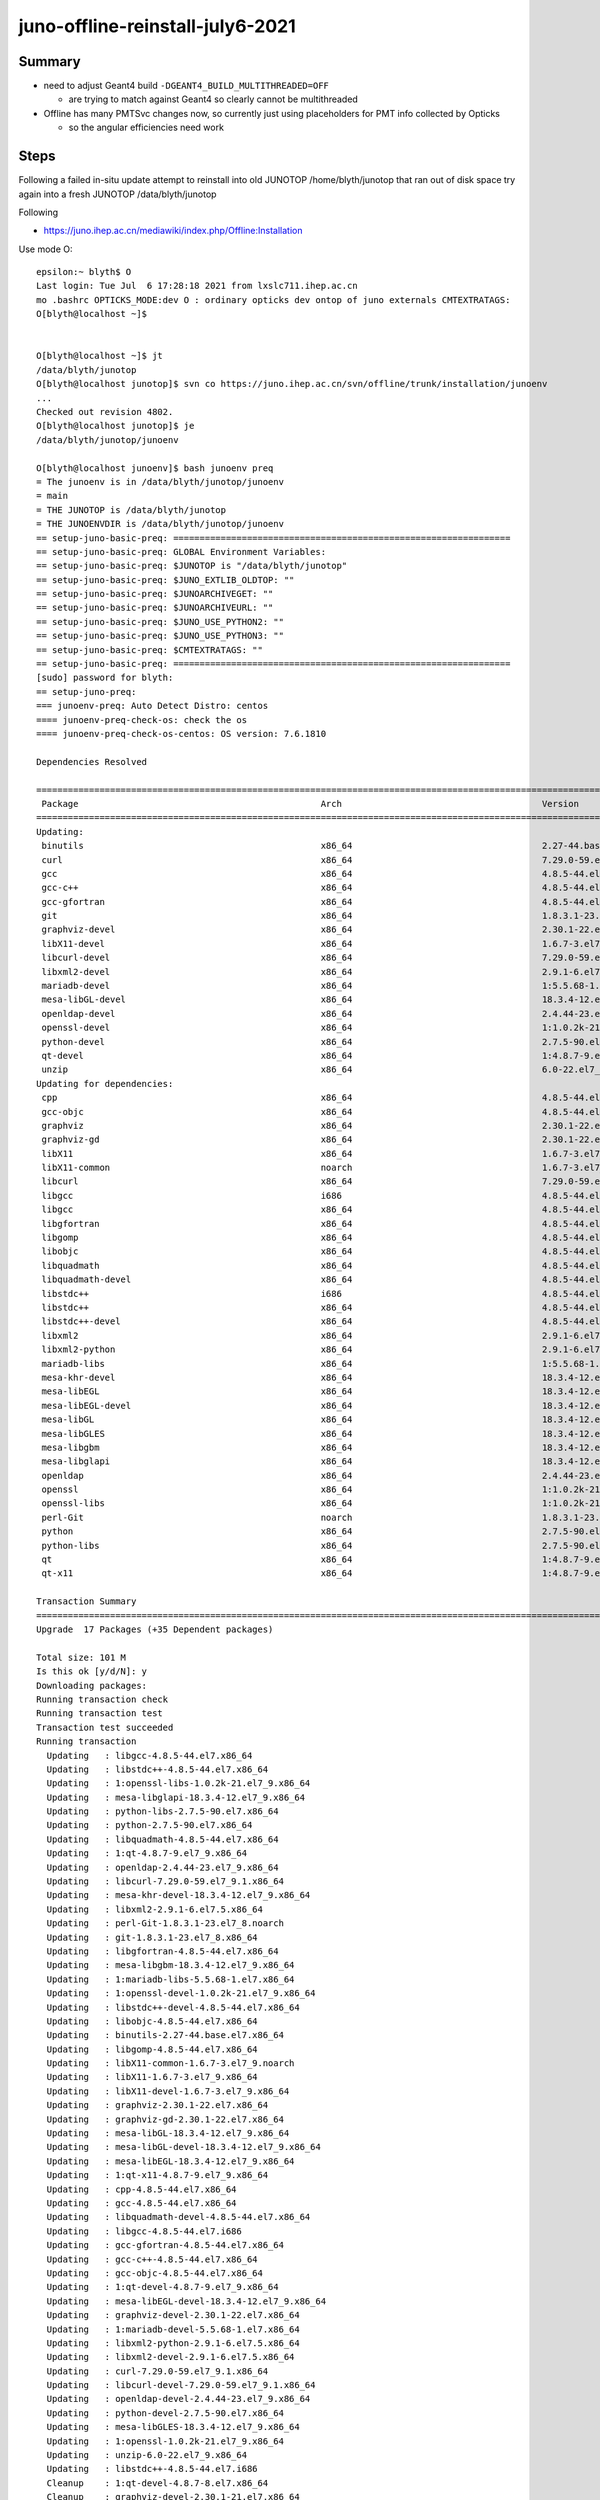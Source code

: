 juno-offline-reinstall-july6-2021
===================================

Summary
--------

* need to adjust Geant4 build ``-DGEANT4_BUILD_MULTITHREADED=OFF`` 

  * are trying to match against Geant4 so clearly cannot be multithreaded

* Offline has many PMTSvc changes now, so currently just using placeholders
  for PMT info collected by Opticks

  * so the angular efficiencies need work 







Steps
------

Following a failed in-situ update attempt to reinstall into old JUNOTOP /home/blyth/junotop
that ran out of disk space try again into a fresh JUNOTOP /data/blyth/junotop

Following 

* https://juno.ihep.ac.cn/mediawiki/index.php/Offline:Installation


Use mode O::

    epsilon:~ blyth$ O
    Last login: Tue Jul  6 17:28:18 2021 from lxslc711.ihep.ac.cn
    mo .bashrc OPTICKS_MODE:dev O : ordinary opticks dev ontop of juno externals CMTEXTRATAGS:
    O[blyth@localhost ~]$ 


    O[blyth@localhost ~]$ jt
    /data/blyth/junotop
    O[blyth@localhost junotop]$ svn co https://juno.ihep.ac.cn/svn/offline/trunk/installation/junoenv
    ...   
    Checked out revision 4802.
    O[blyth@localhost junotop]$ je
    /data/blyth/junotop/junoenv

    O[blyth@localhost junoenv]$ bash junoenv preq
    = The junoenv is in /data/blyth/junotop/junoenv
    = main
    = THE JUNOTOP is /data/blyth/junotop
    = THE JUNOENVDIR is /data/blyth/junotop/junoenv
    == setup-juno-basic-preq: ================================================================
    == setup-juno-basic-preq: GLOBAL Environment Variables:
    == setup-juno-basic-preq: $JUNOTOP is "/data/blyth/junotop"
    == setup-juno-basic-preq: $JUNO_EXTLIB_OLDTOP: ""
    == setup-juno-basic-preq: $JUNOARCHIVEGET: ""
    == setup-juno-basic-preq: $JUNOARCHIVEURL: ""
    == setup-juno-basic-preq: $JUNO_USE_PYTHON2: ""
    == setup-juno-basic-preq: $JUNO_USE_PYTHON3: ""
    == setup-juno-basic-preq: $CMTEXTRATAGS: ""
    == setup-juno-basic-preq: ================================================================
    [sudo] password for blyth: 
    == setup-juno-preq:
    === junoenv-preq: Auto Detect Distro: centos
    ==== junoenv-preq-check-os: check the os
    ==== junoenv-preq-check-os-centos: OS version: 7.6.1810

    Dependencies Resolved

    =======================================================================================================================================================================================================
     Package                                              Arch                                      Version                                               Repository                                  Size
    =======================================================================================================================================================================================================
    Updating:
     binutils                                             x86_64                                    2.27-44.base.el7                                      base                                       5.9 M
     curl                                                 x86_64                                    7.29.0-59.el7_9.1                                     updates                                    271 k
     gcc                                                  x86_64                                    4.8.5-44.el7                                          base                                        16 M
     gcc-c++                                              x86_64                                    4.8.5-44.el7                                          base                                       7.2 M
     gcc-gfortran                                         x86_64                                    4.8.5-44.el7                                          base                                       6.7 M
     git                                                  x86_64                                    1.8.3.1-23.el7_8                                      base                                       4.4 M
     graphviz-devel                                       x86_64                                    2.30.1-22.el7                                         base                                        83 k
     libX11-devel                                         x86_64                                    1.6.7-3.el7_9                                         updates                                    981 k
     libcurl-devel                                        x86_64                                    7.29.0-59.el7_9.1                                     updates                                    303 k
     libxml2-devel                                        x86_64                                    2.9.1-6.el7.5                                         base                                       1.1 M
     mariadb-devel                                        x86_64                                    1:5.5.68-1.el7                                        base                                       757 k
     mesa-libGL-devel                                     x86_64                                    18.3.4-12.el7_9                                       updates                                    164 k
     openldap-devel                                       x86_64                                    2.4.44-23.el7_9                                       updates                                    804 k
     openssl-devel                                        x86_64                                    1:1.0.2k-21.el7_9                                     updates                                    1.5 M
     python-devel                                         x86_64                                    2.7.5-90.el7                                          updates                                    399 k
     qt-devel                                             x86_64                                    1:4.8.7-9.el7_9                                       updates                                     11 M
     unzip                                                x86_64                                    6.0-22.el7_9                                          updates                                    171 k
    Updating for dependencies:
     cpp                                                  x86_64                                    4.8.5-44.el7                                          base                                       5.9 M
     gcc-objc                                             x86_64                                    4.8.5-44.el7                                          base                                       5.7 M
     graphviz                                             x86_64                                    2.30.1-22.el7                                         base                                       1.3 M
     graphviz-gd                                          x86_64                                    2.30.1-22.el7                                         base                                        33 k
     libX11                                               x86_64                                    1.6.7-3.el7_9                                         updates                                    607 k
     libX11-common                                        noarch                                    1.6.7-3.el7_9                                         updates                                    164 k
     libcurl                                              x86_64                                    7.29.0-59.el7_9.1                                     updates                                    223 k
     libgcc                                               i686                                      4.8.5-44.el7                                          base                                       111 k
     libgcc                                               x86_64                                    4.8.5-44.el7                                          base                                       103 k
     libgfortran                                          x86_64                                    4.8.5-44.el7                                          base                                       301 k
     libgomp                                              x86_64                                    4.8.5-44.el7                                          base                                       159 k
     libobjc                                              x86_64                                    4.8.5-44.el7                                          base                                        80 k
     libquadmath                                          x86_64                                    4.8.5-44.el7                                          base                                       190 k
     libquadmath-devel                                    x86_64                                    4.8.5-44.el7                                          base                                        54 k
     libstdc++                                            i686                                      4.8.5-44.el7                                          base                                       319 k
     libstdc++                                            x86_64                                    4.8.5-44.el7                                          base                                       306 k
     libstdc++-devel                                      x86_64                                    4.8.5-44.el7                                          base                                       1.5 M
     libxml2                                              x86_64                                    2.9.1-6.el7.5                                         base                                       668 k
     libxml2-python                                       x86_64                                    2.9.1-6.el7.5                                         base                                       247 k
     mariadb-libs                                         x86_64                                    1:5.5.68-1.el7                                        base                                       760 k
     mesa-khr-devel                                       x86_64                                    18.3.4-12.el7_9                                       updates                                     20 k
     mesa-libEGL                                          x86_64                                    18.3.4-12.el7_9                                       updates                                    110 k
     mesa-libEGL-devel                                    x86_64                                    18.3.4-12.el7_9                                       updates                                     33 k
     mesa-libGL                                           x86_64                                    18.3.4-12.el7_9                                       updates                                    166 k
     mesa-libGLES                                         x86_64                                    18.3.4-12.el7_9                                       updates                                     16 k
     mesa-libgbm                                          x86_64                                    18.3.4-12.el7_9                                       updates                                     39 k
     mesa-libglapi                                        x86_64                                    18.3.4-12.el7_9                                       updates                                     46 k
     openldap                                             x86_64                                    2.4.44-23.el7_9                                       updates                                    356 k
     openssl                                              x86_64                                    1:1.0.2k-21.el7_9                                     updates                                    493 k
     openssl-libs                                         x86_64                                    1:1.0.2k-21.el7_9                                     updates                                    1.2 M
     perl-Git                                             noarch                                    1.8.3.1-23.el7_8                                      base                                        56 k
     python                                               x86_64                                    2.7.5-90.el7                                          updates                                     96 k
     python-libs                                          x86_64                                    2.7.5-90.el7                                          updates                                    5.6 M
     qt                                                   x86_64                                    1:4.8.7-9.el7_9                                       updates                                    4.6 M
     qt-x11                                               x86_64                                    1:4.8.7-9.el7_9                                       updates                                     13 M

    Transaction Summary
    =======================================================================================================================================================================================================
    Upgrade  17 Packages (+35 Dependent packages)

    Total size: 101 M
    Is this ok [y/d/N]: y
    Downloading packages:
    Running transaction check
    Running transaction test
    Transaction test succeeded
    Running transaction
      Updating   : libgcc-4.8.5-44.el7.x86_64                                                                                                                                                        1/104 
      Updating   : libstdc++-4.8.5-44.el7.x86_64                                                                                                                                                     2/104 
      Updating   : 1:openssl-libs-1.0.2k-21.el7_9.x86_64                                                                                                                                             3/104 
      Updating   : mesa-libglapi-18.3.4-12.el7_9.x86_64                                                                                                                                              4/104 
      Updating   : python-libs-2.7.5-90.el7.x86_64                                                                                                                                                   5/104 
      Updating   : python-2.7.5-90.el7.x86_64                                                                                                                                                        6/104 
      Updating   : libquadmath-4.8.5-44.el7.x86_64                                                                                                                                                   7/104 
      Updating   : 1:qt-4.8.7-9.el7_9.x86_64                                                                                                                                                         8/104 
      Updating   : openldap-2.4.44-23.el7_9.x86_64                                                                                                                                                   9/104 
      Updating   : libcurl-7.29.0-59.el7_9.1.x86_64                                                                                                                                                 10/104 
      Updating   : mesa-khr-devel-18.3.4-12.el7_9.x86_64                                                                                                                                            11/104 
      Updating   : libxml2-2.9.1-6.el7.5.x86_64                                                                                                                                                     12/104 
      Updating   : perl-Git-1.8.3.1-23.el7_8.noarch                                                                                                                                                 13/104 
      Updating   : git-1.8.3.1-23.el7_8.x86_64                                                                                                                                                      14/104 
      Updating   : libgfortran-4.8.5-44.el7.x86_64                                                                                                                                                  15/104 
      Updating   : mesa-libgbm-18.3.4-12.el7_9.x86_64                                                                                                                                               16/104 
      Updating   : 1:mariadb-libs-5.5.68-1.el7.x86_64                                                                                                                                               17/104 
      Updating   : 1:openssl-devel-1.0.2k-21.el7_9.x86_64                                                                                                                                           18/104 
      Updating   : libstdc++-devel-4.8.5-44.el7.x86_64                                                                                                                                              19/104 
      Updating   : libobjc-4.8.5-44.el7.x86_64                                                                                                                                                      20/104 
      Updating   : binutils-2.27-44.base.el7.x86_64                                                                                                                                                 21/104 
      Updating   : libgomp-4.8.5-44.el7.x86_64                                                                                                                                                      22/104 
      Updating   : libX11-common-1.6.7-3.el7_9.noarch                                                                                                                                               23/104 
      Updating   : libX11-1.6.7-3.el7_9.x86_64                                                                                                                                                      24/104 
      Updating   : libX11-devel-1.6.7-3.el7_9.x86_64                                                                                                                                                25/104 
      Updating   : graphviz-2.30.1-22.el7.x86_64                                                                                                                                                    26/104 
      Updating   : graphviz-gd-2.30.1-22.el7.x86_64                                                                                                                                                 27/104 
      Updating   : mesa-libGL-18.3.4-12.el7_9.x86_64                                                                                                                                                28/104 
      Updating   : mesa-libGL-devel-18.3.4-12.el7_9.x86_64                                                                                                                                          29/104 
      Updating   : mesa-libEGL-18.3.4-12.el7_9.x86_64                                                                                                                                               30/104 
      Updating   : 1:qt-x11-4.8.7-9.el7_9.x86_64                                                                                                                                                    31/104 
      Updating   : cpp-4.8.5-44.el7.x86_64                                                                                                                                                          32/104 
      Updating   : gcc-4.8.5-44.el7.x86_64                                                                                                                                                          33/104 
      Updating   : libquadmath-devel-4.8.5-44.el7.x86_64                                                                                                                                            34/104 
      Updating   : libgcc-4.8.5-44.el7.i686                                                                                                                                                         35/104 
      Updating   : gcc-gfortran-4.8.5-44.el7.x86_64                                                                                                                                                 36/104 
      Updating   : gcc-c++-4.8.5-44.el7.x86_64                                                                                                                                                      37/104 
      Updating   : gcc-objc-4.8.5-44.el7.x86_64                                                                                                                                                     38/104 
      Updating   : 1:qt-devel-4.8.7-9.el7_9.x86_64                                                                                                                                                  39/104 
      Updating   : mesa-libEGL-devel-18.3.4-12.el7_9.x86_64                                                                                                                                         40/104 
      Updating   : graphviz-devel-2.30.1-22.el7.x86_64                                                                                                                                              41/104 
      Updating   : 1:mariadb-devel-5.5.68-1.el7.x86_64                                                                                                                                              42/104 
      Updating   : libxml2-python-2.9.1-6.el7.5.x86_64                                                                                                                                              43/104 
      Updating   : libxml2-devel-2.9.1-6.el7.5.x86_64                                                                                                                                               44/104 
      Updating   : curl-7.29.0-59.el7_9.1.x86_64                                                                                                                                                    45/104 
      Updating   : libcurl-devel-7.29.0-59.el7_9.1.x86_64                                                                                                                                           46/104 
      Updating   : openldap-devel-2.4.44-23.el7_9.x86_64                                                                                                                                            47/104 
      Updating   : python-devel-2.7.5-90.el7.x86_64                                                                                                                                                 48/104 
      Updating   : mesa-libGLES-18.3.4-12.el7_9.x86_64                                                                                                                                              49/104 
      Updating   : 1:openssl-1.0.2k-21.el7_9.x86_64                                                                                                                                                 50/104 
      Updating   : unzip-6.0-22.el7_9.x86_64                                                                                                                                                        51/104 
      Updating   : libstdc++-4.8.5-44.el7.i686                                                                                                                                                      52/104 
      Cleanup    : 1:qt-devel-4.8.7-8.el7.x86_64                                                                                                                                                    53/104 
      Cleanup    : graphviz-devel-2.30.1-21.el7.x86_64                                                                                                                                              54/104 
      Cleanup    : 1:qt-x11-4.8.7-8.el7.x86_64                                                                                                                                                      55/104 
      Cleanup    : perl-Git-1.8.3.1-22.el7_8.noarch                                                                                                                                                 56/104 
      Cleanup    : git-1.8.3.1-22.el7_8.x86_64                                                                                                                                                      57/104 
      Cleanup    : mesa-libGL-devel-18.3.4-7.el7.x86_64                                                                                                                                             58/104 
      Cleanup    : 1:qt-4.8.7-8.el7.x86_64                                                                                                                                                          59/104 
      Cleanup    : gcc-gfortran-4.8.5-39.el7.x86_64                                                                                                                                                 60/104 
      Cleanup    : libxml2-python-2.9.1-6.el7.4.x86_64                                                                                                                                              61/104 
      Cleanup    : gcc-c++-4.8.5-39.el7.x86_64                                                                                                                                                      62/104 
      Cleanup    : mesa-libEGL-devel-18.3.4-7.el7.x86_64                                                                                                                                            63/104 
      Cleanup    : python-devel-2.7.5-88.el7.x86_64                                                                                                                                                 64/104 
      Cleanup    : libquadmath-devel-4.8.5-39.el7.x86_64                                                                                                                                            65/104 
      Cleanup    : libxml2-devel-2.9.1-6.el7.4.x86_64                                                                                                                                               66/104 
      Cleanup    : 1:mariadb-devel-5.5.65-1.el7.x86_64                                                                                                                                              67/104 
      Cleanup    : 1:openssl-devel-1.0.2k-19.el7.x86_64                                                                                                                                             68/104 
      Cleanup    : libX11-devel-1.6.7-2.el7.x86_64                                                                                                                                                  69/104 
      Cleanup    : libstdc++-devel-4.8.5-39.el7.x86_64                                                                                                                                              70/104 
      Cleanup    : mesa-libGLES-18.3.4-7.el7.x86_64                                                                                                                                                 71/104 
      Cleanup    : libcurl-devel-7.29.0-57.el7.x86_64                                                                                                                                               72/104 
      Cleanup    : openldap-devel-2.4.44-21.el7_6.x86_64                                                                                                                                            73/104 
      Cleanup    : libstdc++-4.8.5-39.el7                                                                                                                                                           74/104 
      Cleanup    : mesa-libEGL-18.3.4-7.el7.x86_64                                                                                                                                                  75/104 
      Cleanup    : graphviz-gd-2.30.1-21.el7.x86_64                                                                                                                                                 76/104 
      Cleanup    : graphviz-2.30.1-21.el7.x86_64                                                                                                                                                    77/104 
      Cleanup    : 1:mariadb-libs-5.5.65-1.el7.x86_64                                                                                                                                               78/104 
      Cleanup    : libgfortran-4.8.5-39.el7.x86_64                                                                                                                                                  79/104 
      Cleanup    : mesa-libGL-18.3.4-7.el7.x86_64                                                                                                                                                   80/104 
      Cleanup    : gcc-objc-4.8.5-39.el7.x86_64                                                                                                                                                     81/104 
      Cleanup    : gcc-4.8.5-39.el7.x86_64                                                                                                                                                          82/104 
      Cleanup    : libobjc-4.8.5-39.el7.x86_64                                                                                                                                                      83/104 
      Cleanup    : libX11-1.6.7-2.el7.x86_64                                                                                                                                                        84/104 
      Cleanup    : libstdc++-4.8.5-39.el7                                                                                                                                                           85/104 
      Cleanup    : mesa-libgbm-18.3.4-7.el7.x86_64                                                                                                                                                  86/104 
      Cleanup    : python-2.7.5-88.el7.x86_64                                                                                                                                                       87/104 
      Cleanup    : python-libs-2.7.5-88.el7.x86_64                                                                                                                                                  88/104 
      Cleanup    : curl-7.29.0-57.el7.x86_64                                                                                                                                                        89/104 
      Cleanup    : libcurl-7.29.0-57.el7.x86_64                                                                                                                                                     90/104 
      Cleanup    : openldap-2.4.44-21.el7_6.x86_64                                                                                                                                                  91/104 
      Cleanup    : 1:openssl-1.0.2k-19.el7.x86_64                                                                                                                                                   92/104 
      Cleanup    : libX11-common-1.6.7-2.el7.noarch                                                                                                                                                 93/104 
      Cleanup    : libgcc-4.8.5-39.el7                                                                                                                                                              94/104 
      Cleanup    : mesa-khr-devel-18.3.4-7.el7.x86_64                                                                                                                                               95/104 
      Cleanup    : 1:openssl-libs-1.0.2k-19.el7.x86_64                                                                                                                                              96/104 
      Cleanup    : mesa-libglapi-18.3.4-7.el7.x86_64                                                                                                                                                97/104 
      Cleanup    : libgcc-4.8.5-39.el7                                                                                                                                                              98/104 
      Cleanup    : binutils-2.27-43.base.el7.x86_64                                                                                                                                                 99/104 
      Cleanup    : cpp-4.8.5-39.el7.x86_64                                                                                                                                                         100/104 
      Cleanup    : libgomp-4.8.5-39.el7.x86_64                                                                                                                                                     101/104 
      Cleanup    : libquadmath-4.8.5-39.el7.x86_64                                                                                                                                                 102/104 
      Cleanup    : libxml2-2.9.1-6.el7.4.x86_64                                                                                                                                                    103/104 
      Cleanup    : unzip-6.0-21.el7.x86_64                                                                                                                                                         104/104 
      Verifying  : gcc-c++-4.8.5-44.el7.x86_64                                                                                                                                                       1/104 
      Verifying  : 1:qt-devel-4.8.7-9.el7_9.x86_64                                                                                                                                                   2/104 
      Verifying  : git-1.8.3.1-23.el7_8.x86_64                                                                                                                                                       3/104 
      Verifying  : libgcc-4.8.5-44.el7.i686                                                                                                                                                          4/104 
      Verifying  : cpp-4.8.5-44.el7.x86_64                                                                                                                                                           5/104 
      Verifying  : 1:openssl-1.0.2k-21.el7_9.x86_64                                                                                                                                                  6/104 
      Verifying  : 1:mariadb-libs-5.5.68-1.el7.x86_64                                                                                                                                                7/104 
      Verifying  : mesa-libgbm-18.3.4-12.el7_9.x86_64                                                                                                                                                8/104 
      Verifying  : graphviz-gd-2.30.1-22.el7.x86_64                                                                                                                                                  9/104 
      Verifying  : libX11-common-1.6.7-3.el7_9.noarch                                                                                                                                               10/104 
      Verifying  : libX11-1.6.7-3.el7_9.x86_64                                                                                                                                                      11/104 
      Verifying  : libcurl-7.29.0-59.el7_9.1.x86_64                                                                                                                                                 12/104 
      Verifying  : libstdc++-4.8.5-44.el7.i686                                                                                                                                                      13/104 
      Verifying  : 1:openssl-libs-1.0.2k-21.el7_9.x86_64                                                                                                                                            14/104 
      Verifying  : mesa-libGL-devel-18.3.4-12.el7_9.x86_64                                                                                                                                          15/104 
      Verifying  : libxml2-python-2.9.1-6.el7.5.x86_64                                                                                                                                              16/104 
      Verifying  : python-libs-2.7.5-90.el7.x86_64                                                                                                                                                  17/104 
      Verifying  : perl-Git-1.8.3.1-23.el7_8.noarch                                                                                                                                                 18/104 
      Verifying  : libobjc-4.8.5-44.el7.x86_64                                                                                                                                                      19/104 
      Verifying  : openldap-devel-2.4.44-23.el7_9.x86_64                                                                                                                                            20/104 
      Verifying  : libgcc-4.8.5-44.el7.x86_64                                                                                                                                                       21/104 
      Verifying  : python-devel-2.7.5-90.el7.x86_64                                                                                                                                                 22/104 
      Verifying  : mesa-libGL-18.3.4-12.el7_9.x86_64                                                                                                                                                23/104 
      Verifying  : libgfortran-4.8.5-44.el7.x86_64                                                                                                                                                  24/104 
      Verifying  : mesa-libEGL-devel-18.3.4-12.el7_9.x86_64                                                                                                                                         25/104 
      Verifying  : curl-7.29.0-59.el7_9.1.x86_64                                                                                                                                                    26/104 
      Verifying  : 1:qt-4.8.7-9.el7_9.x86_64                                                                                                                                                        27/104 
      Verifying  : libquadmath-devel-4.8.5-44.el7.x86_64                                                                                                                                            28/104 
      Verifying  : libgomp-4.8.5-44.el7.x86_64                                                                                                                                                      29/104 
      Verifying  : python-2.7.5-90.el7.x86_64                                                                                                                                                       30/104 
      Verifying  : binutils-2.27-44.base.el7.x86_64                                                                                                                                                 31/104 
      Verifying  : libX11-devel-1.6.7-3.el7_9.x86_64                                                                                                                                                32/104 
      Verifying  : libxml2-2.9.1-6.el7.5.x86_64                                                                                                                                                     33/104 
      Verifying  : openldap-2.4.44-23.el7_9.x86_64                                                                                                                                                  34/104 
      Verifying  : gcc-4.8.5-44.el7.x86_64                                                                                                                                                          35/104 
      Verifying  : libcurl-devel-7.29.0-59.el7_9.1.x86_64                                                                                                                                           36/104 
      Verifying  : unzip-6.0-22.el7_9.x86_64                                                                                                                                                        37/104 
      Verifying  : mesa-libGLES-18.3.4-12.el7_9.x86_64                                                                                                                                              38/104 
      Verifying  : 1:mariadb-devel-5.5.68-1.el7.x86_64                                                                                                                                              39/104 
      Verifying  : libstdc++-4.8.5-44.el7.x86_64                                                                                                                                                    40/104 
      Verifying  : graphviz-2.30.1-22.el7.x86_64                                                                                                                                                    41/104 
      Verifying  : mesa-libEGL-18.3.4-12.el7_9.x86_64                                                                                                                                               42/104 
      Verifying  : gcc-gfortran-4.8.5-44.el7.x86_64                                                                                                                                                 43/104 
      Verifying  : gcc-objc-4.8.5-44.el7.x86_64                                                                                                                                                     44/104 
      Verifying  : mesa-khr-devel-18.3.4-12.el7_9.x86_64                                                                                                                                            45/104 
      Verifying  : libquadmath-4.8.5-44.el7.x86_64                                                                                                                                                  46/104 
      Verifying  : libxml2-devel-2.9.1-6.el7.5.x86_64                                                                                                                                               47/104 
      Verifying  : 1:qt-x11-4.8.7-9.el7_9.x86_64                                                                                                                                                    48/104 
      Verifying  : mesa-libglapi-18.3.4-12.el7_9.x86_64                                                                                                                                             49/104 
      Verifying  : 1:openssl-devel-1.0.2k-21.el7_9.x86_64                                                                                                                                           50/104 
      Verifying  : libstdc++-devel-4.8.5-44.el7.x86_64                                                                                                                                              51/104 
      Verifying  : graphviz-devel-2.30.1-22.el7.x86_64                                                                                                                                              52/104 
      Verifying  : mesa-libEGL-devel-18.3.4-7.el7.x86_64                                                                                                                                            53/104 
      Verifying  : python-2.7.5-88.el7.x86_64                                                                                                                                                       54/104 
      Verifying  : libquadmath-devel-4.8.5-39.el7.x86_64                                                                                                                                            55/104 
      Verifying  : gcc-4.8.5-39.el7.x86_64                                                                                                                                                          56/104 
      Verifying  : libxml2-python-2.9.1-6.el7.4.x86_64                                                                                                                                              57/104 
      Verifying  : gcc-objc-4.8.5-39.el7.x86_64                                                                                                                                                     58/104 
      Verifying  : git-1.8.3.1-22.el7_8.x86_64                                                                                                                                                      59/104 
      Verifying  : mesa-libgbm-18.3.4-7.el7.x86_64                                                                                                                                                  60/104 
      Verifying  : mesa-libglapi-18.3.4-7.el7.x86_64                                                                                                                                                61/104 
      Verifying  : 1:mariadb-devel-5.5.65-1.el7.x86_64                                                                                                                                              62/104 
      Verifying  : mesa-libGL-18.3.4-7.el7.x86_64                                                                                                                                                   63/104 
      Verifying  : unzip-6.0-21.el7.x86_64                                                                                                                                                          64/104 
      Verifying  : mesa-libGLES-18.3.4-7.el7.x86_64                                                                                                                                                 65/104 
      Verifying  : 1:qt-devel-4.8.7-8.el7.x86_64                                                                                                                                                    66/104 
      Verifying  : 1:openssl-libs-1.0.2k-19.el7.x86_64                                                                                                                                              67/104 
      Verifying  : libgcc-4.8.5-39.el7.i686                                                                                                                                                         68/104 
      Verifying  : graphviz-gd-2.30.1-21.el7.x86_64                                                                                                                                                 69/104 
      Verifying  : mesa-libGL-devel-18.3.4-7.el7.x86_64                                                                                                                                             70/104 
      Verifying  : libgfortran-4.8.5-39.el7.x86_64                                                                                                                                                  71/104 
      Verifying  : libxml2-devel-2.9.1-6.el7.4.x86_64                                                                                                                                               72/104 
      Verifying  : libcurl-devel-7.29.0-57.el7.x86_64                                                                                                                                               73/104 
      Verifying  : libstdc++-4.8.5-39.el7.x86_64                                                                                                                                                    74/104 
      Verifying  : graphviz-devel-2.30.1-21.el7.x86_64                                                                                                                                              75/104 
      Verifying  : libobjc-4.8.5-39.el7.x86_64                                                                                                                                                      76/104 
      Verifying  : python-libs-2.7.5-88.el7.x86_64                                                                                                                                                  77/104 
      Verifying  : gcc-c++-4.8.5-39.el7.x86_64                                                                                                                                                      78/104 
      Verifying  : 1:openssl-1.0.2k-19.el7.x86_64                                                                                                                                                   79/104 
      Verifying  : mesa-khr-devel-18.3.4-7.el7.x86_64                                                                                                                                               80/104 
      Verifying  : python-devel-2.7.5-88.el7.x86_64                                                                                                                                                 81/104 
      Verifying  : libxml2-2.9.1-6.el7.4.x86_64                                                                                                                                                     82/104 
      Verifying  : cpp-4.8.5-39.el7.x86_64                                                                                                                                                          83/104 
      Verifying  : openldap-2.4.44-21.el7_6.x86_64                                                                                                                                                  84/104 
      Verifying  : 1:qt-4.8.7-8.el7.x86_64                                                                                                                                                          85/104 
      Verifying  : libcurl-7.29.0-57.el7.x86_64                                                                                                                                                     86/104 
      Verifying  : graphviz-2.30.1-21.el7.x86_64                                                                                                                                                    87/104 
      Verifying  : 1:qt-x11-4.8.7-8.el7.x86_64                                                                                                                                                      88/104 
      Verifying  : libgomp-4.8.5-39.el7.x86_64                                                                                                                                                      89/104 
      Verifying  : openldap-devel-2.4.44-21.el7_6.x86_64                                                                                                                                            90/104 
      Verifying  : perl-Git-1.8.3.1-22.el7_8.noarch                                                                                                                                                 91/104 
      Verifying  : gcc-gfortran-4.8.5-39.el7.x86_64                                                                                                                                                 92/104 
      Verifying  : 1:openssl-devel-1.0.2k-19.el7.x86_64                                                                                                                                             93/104 
      Verifying  : mesa-libEGL-18.3.4-7.el7.x86_64                                                                                                                                                  94/104 
      Verifying  : libquadmath-4.8.5-39.el7.x86_64                                                                                                                                                  95/104 
      Verifying  : 1:mariadb-libs-5.5.65-1.el7.x86_64                                                                                                                                               96/104 
      Verifying  : libstdc++-4.8.5-39.el7.i686                                                                                                                                                      97/104 
      Verifying  : curl-7.29.0-57.el7.x86_64                                                                                                                                                        98/104 
      Verifying  : libgcc-4.8.5-39.el7.x86_64                                                                                                                                                       99/104 
      Verifying  : libX11-1.6.7-2.el7.x86_64                                                                                                                                                       100/104 
      Verifying  : libX11-common-1.6.7-2.el7.noarch                                                                                                                                                101/104 
      Verifying  : libstdc++-devel-4.8.5-39.el7.x86_64                                                                                                                                             102/104 
      Verifying  : binutils-2.27-43.base.el7.x86_64                                                                                                                                                103/104 
      Verifying  : libX11-devel-1.6.7-2.el7.x86_64                                                                                                                                                 104/104 

    Updated:
      binutils.x86_64 0:2.27-44.base.el7  curl.x86_64 0:7.29.0-59.el7_9.1           gcc.x86_64 0:4.8.5-44.el7               gcc-c++.x86_64 0:4.8.5-44.el7            gcc-gfortran.x86_64 0:4.8.5-44.el7  
      git.x86_64 0:1.8.3.1-23.el7_8       graphviz-devel.x86_64 0:2.30.1-22.el7     libX11-devel.x86_64 0:1.6.7-3.el7_9     libcurl-devel.x86_64 0:7.29.0-59.el7_9.1 libxml2-devel.x86_64 0:2.9.1-6.el7.5
      mariadb-devel.x86_64 1:5.5.68-1.el7 mesa-libGL-devel.x86_64 0:18.3.4-12.el7_9 openldap-devel.x86_64 0:2.4.44-23.el7_9 openssl-devel.x86_64 1:1.0.2k-21.el7_9   python-devel.x86_64 0:2.7.5-90.el7  
      qt-devel.x86_64 1:4.8.7-9.el7_9     unzip.x86_64 0:6.0-22.el7_9              

    Dependency Updated:
      cpp.x86_64 0:4.8.5-44.el7                        gcc-objc.x86_64 0:4.8.5-44.el7                   graphviz.x86_64 0:2.30.1-22.el7                     graphviz-gd.x86_64 0:2.30.1-22.el7          
      libX11.x86_64 0:1.6.7-3.el7_9                    libX11-common.noarch 0:1.6.7-3.el7_9             libcurl.x86_64 0:7.29.0-59.el7_9.1                  libgcc.i686 0:4.8.5-44.el7                  
      libgcc.x86_64 0:4.8.5-44.el7                     libgfortran.x86_64 0:4.8.5-44.el7                libgomp.x86_64 0:4.8.5-44.el7                       libobjc.x86_64 0:4.8.5-44.el7               
      libquadmath.x86_64 0:4.8.5-44.el7                libquadmath-devel.x86_64 0:4.8.5-44.el7          libstdc++.i686 0:4.8.5-44.el7                       libstdc++.x86_64 0:4.8.5-44.el7             
      libstdc++-devel.x86_64 0:4.8.5-44.el7            libxml2.x86_64 0:2.9.1-6.el7.5                   libxml2-python.x86_64 0:2.9.1-6.el7.5               mariadb-libs.x86_64 1:5.5.68-1.el7          
      mesa-khr-devel.x86_64 0:18.3.4-12.el7_9          mesa-libEGL.x86_64 0:18.3.4-12.el7_9             mesa-libEGL-devel.x86_64 0:18.3.4-12.el7_9          mesa-libGL.x86_64 0:18.3.4-12.el7_9         
      mesa-libGLES.x86_64 0:18.3.4-12.el7_9            mesa-libgbm.x86_64 0:18.3.4-12.el7_9             mesa-libglapi.x86_64 0:18.3.4-12.el7_9              openldap.x86_64 0:2.4.44-23.el7_9           
      openssl.x86_64 1:1.0.2k-21.el7_9                 openssl-libs.x86_64 1:1.0.2k-21.el7_9            perl-Git.noarch 0:1.8.3.1-23.el7_8                  python.x86_64 0:2.7.5-90.el7                
      python-libs.x86_64 0:2.7.5-90.el7                qt.x86_64 1:4.8.7-9.el7_9                        qt-x11.x86_64 1:4.8.7-9.el7_9                      

    Complete!




Reviewing PATH decide to comment miniconda::

    O[blyth@localhost junoenv]$ echo $PATH | tr ":" "\n"
    /home/blyth/opticks/ana
    /usr/local/cuda/bin
    /home/blyth/local/env/bin
    /home/blyth/local/env/tools/conda/miniconda3/bin
    /home/blyth/local/env/tools/conda/miniconda3/condabin
    /usr/local/bin
    /usr/bin
    /usr/local/sbin
    /usr/sbin
    /var/lib/snapd/snap/bin
    /home/blyth/local/opticks/bin
    /home/blyth/local/opticks/lib
    O[blyth@localhost junoenv]$ 

After that are down to assumed harmless::

    O[blyth@localhost junoenv]$ echo $PATH | tr ":" "\n"
    /home/blyth/opticks/ana
    /usr/local/cuda/bin
    /home/blyth/local/env/bin
    /usr/local/bin
    /usr/bin
    /usr/local/sbin
    /usr/sbin
    /var/lib/snapd/snap/bin
    /home/blyth/local/opticks/bin
    /home/blyth/local/opticks/lib
    O[blyth@localhost junoenv]$ 


Use jlibs for the externals::

    jlibs(){
        cd $JUNOTOP/junoenv
        local libs=$(bash junoenv libs list | perl -ne 'm, (\S*)@, && print "$1\n"' -)
        for lib in $libs ; do 
            echo $lib 
            bash junoenv libs all $lib || return 1 
        done  
    }    



Sampling some of the hundreds of thousands of lines of output does not show any obvious errors.
Usual ones are network blocks preventing downloads.

    === junoenv-external-libs: packages: python python-setuptools python-pip python-cython python-numpy boost cmake git xercesc gsl fftw3 sqlite3 log4cpp libxml2 LHAPDF pythia6 tbb cmt clhep xrootd ROOT hepmc geant4 genie nuwro talys libmore libmore-data mysql-connector-c mysql-connector-cpp libyaml python-yaml podio pacparser frontier
    ==== juno-ext-libs-list: [x] python@3.8.8 

    ==== juno-ext-libs-list: [?] python-setuptools@54.2.0 -> python
    ==== juno-ext-libs-list: [?] python-pip@20.3.4 -> python python-setuptools

    ==== juno-ext-libs-list: [x] python-cython@0.29.22 -> python

    ==== juno-ext-libs-list: [?] python-numpy@1.20.1 -> python python-setuptools python-cython

    ==== juno-ext-libs-list: [x] boost@1.75.0 -> python python-numpy
    ==== juno-ext-libs-list: [x] cmake@3.19.6 
    ==== juno-ext-libs-list: [x] git@1.8.4.3 
    ==== juno-ext-libs-list: [x] xercesc@3.2.2 
    ==== juno-ext-libs-list: [x] gsl@2.5 
    ==== juno-ext-libs-list: [x] fftw3@3.3.8 
    ==== juno-ext-libs-list: [x] sqlite3@3.35.2 
    ==== juno-ext-libs-list: [x] log4cpp@1.1.3 
    ==== juno-ext-libs-list: [x] libxml2@2.9.12 -> python
    ==== juno-ext-libs-list: [x] LHAPDF@6.3.0 -> python

    ==== juno-ext-libs-list: [?] pythia6@6.4.28 -> python

    ==== juno-ext-libs-list: [x] tbb@2019_U8 
    ==== juno-ext-libs-list: [x] cmt@v1r26 
    ==== juno-ext-libs-list: [x] clhep@2.4.1.0 -> cmake
    ==== juno-ext-libs-list: [x] xrootd@4.12.6 -> python cmake
    ==== juno-ext-libs-list: [x] ROOT@6.22.08 -> python boost cmake +git +gccxml xercesc +qt4 gsl fftw3 tbb xrootd +sqlite3 pythia6
    ==== juno-ext-libs-list: [x] hepmc@2.06.09 
    ==== juno-ext-libs-list: [x] geant4@10.04.p02.juno -> python boost cmake xercesc +qt4 +clhep ROOT
    ==== juno-ext-libs-list: [x] genie@3.00.06 -> python log4cpp libxml2 LHAPDF pythia6 ROOT

    ==== juno-ext-libs-list: [?] nuwro@19.02.2 -> libxml2 pythia6 ROOT

    ==== juno-ext-libs-list: [x] talys@1.95 -> pythia6 ROOT
    ==== juno-ext-libs-list: [x] libmore@0.8.3 
    ==== juno-ext-libs-list: [x] libmore-data@20140630 -> libmore
    ==== juno-ext-libs-list: [x] mysql-connector-c@6.1.9 -> cmake
    ==== juno-ext-libs-list: [x] mysql-connector-cpp@1.1.8 -> boost cmake mysql-connector-c
    ==== juno-ext-libs-list: [x] libyaml@0.2.2 
    ==== juno-ext-libs-list: [x] python-yaml@5.1.2 -> python python-cython libyaml
    ==== juno-ext-libs-list: [x] podio@00-10 -> python +python-yaml cmake ROOT
    ==== juno-ext-libs-list: [x] pacparser@1.3.7 
    ==== juno-ext-libs-list: [x] frontier@2.9.1 -> pacparser
    O[blyth@localhost junoenv]$ 

 


Five packages have questionmarks.

python-numpy
-------------

::


    O[blyth@localhost junoenv]$ bash junoenv libs all python-numpy 
    = The junoenv is in /data/blyth/junotop/junoenv
    = main
    = THE JUNOTOP is /data/blyth/junotop
    = THE JUNOENVDIR is /data/blyth/junotop/junoenv
    == setup-juno-basic-preq: ================================================================
    == setup-juno-basic-preq: GLOBAL Environment Variables:
    == setup-juno-basic-preq: $JUNOTOP is "/data/blyth/junotop"
    == setup-juno-basic-preq: $JUNO_EXTLIB_OLDTOP: ""
    == setup-juno-basic-preq: $JUNOARCHIVEGET: ""
    == setup-juno-basic-preq: $JUNOARCHIVEURL: ""
    == setup-juno-basic-preq: $JUNO_USE_PYTHON2: ""
    == setup-juno-basic-preq: $JUNO_USE_PYTHON3: ""
    == setup-juno-basic-preq: $CMTEXTRATAGS: ""
    == setup-juno-basic-preq: ================================================================
    == setup-juno-external-libs
    === junoenv-external-libs: command: all
    === junoenv-external-libs: packages: python-numpy
    === junoenv-external-libs: create function juno-ext-libs-python-numpy-version- to override default
    === junoenv-external-libs: juno-ext-libs-check-init python-numpy
    ==== juno-ext-libs-check-init: setup dependencies for python-numpy
    ==== juno-ext-libs-dependencies-setup-rec-impl: # setup python-numpy: create function juno-ext-libs-python-numpy-version- to override default
    ==== juno-ext-libs-dependencies-setup-rec-impl: # setup python-numpy: source /data/blyth/junotop/junoenv/packages/python-numpy.sh
    ==== juno-ext-libs-dependencies-setup-rec-impl: # setup python-numpy: After source: python-numpy
    ==== juno-ext-libs-dependencies-setup-rec-impl: ## setup python: create function juno-ext-libs-python-version- to override default
    ==== juno-ext-libs-dependencies-setup-rec-impl: ## setup python: source /data/blyth/junotop/junoenv/packages/python.sh
    ==== juno-ext-libs-dependencies-setup-rec-impl: ## setup python: After source: python
    ==== juno-ext-libs-dependencies-setup-rec-impl: ## setup python: status: 0 python
    ==== juno-ext-libs-dependencies-setup-rec-impl: ## setup python: source /data/blyth/junotop/ExternalLibs/Python/3.8.8/bashrc
    ==== juno-ext-libs-dependencies-setup-rec-impl: ## setup python-setuptools: create function juno-ext-libs-python-setuptools-version- to override default
    ==== juno-ext-libs-dependencies-setup-rec-impl: ## setup python-setuptools: source /data/blyth/junotop/junoenv/packages/python-setuptools.sh
    ==== juno-ext-libs-dependencies-setup-rec-impl: ## setup python-setuptools: After source: python-setuptools
    ==== juno-ext-libs-dependencies-setup-rec-impl: ### setup python: python already setup
    ==== juno-ext-libs-dependencies-setup-rec-impl: ## setup python-setuptools: status: 0 python-setuptools
    ==== juno-ext-libs-dependencies-setup-rec-impl: ## setup python-setuptools: source /data/blyth/junotop/ExternalLibs/python-setuptools/54.2.0/bashrc
    ==== juno-ext-libs-dependencies-setup-rec-impl: ## setup python-cython: create function juno-ext-libs-python-cython-version- to override default
    ==== juno-ext-libs-dependencies-setup-rec-impl: ## setup python-cython: source /data/blyth/junotop/junoenv/packages/python-cython.sh
    ==== juno-ext-libs-dependencies-setup-rec-impl: ## setup python-cython: After source: python-cython
    ==== juno-ext-libs-dependencies-setup-rec-impl: ### setup python: python already setup
    ==== juno-ext-libs-dependencies-setup-rec-impl: ## setup python-cython: status: 0 python-cython
    ==== juno-ext-libs-dependencies-setup-rec-impl: ## setup python-cython: source /data/blyth/junotop/ExternalLibs/python-cython/0.29.22/bashrc
    === junoenv-external-libs: juno-ext-libs-check-is-reused python-numpy
    === junoenv-external-libs: juno-ext-libs-all python-numpy
    ==== juno-ext-libs-get:
    [python-numpy-conf] ===== juno-ext-libs-PKG-get: SKIP DOWNLOADING: numpy-1.20.1.tar.gz already exists
    ==== juno-ext-libs-conf:
    ==== juno-ext-libs-make:
    [python-numpy-make] ===== juno-ext-libs-PKG-make: call juno-ext-libs-python-numpy-make-
    [python-numpy-make] Running from numpy source directory.
    [python-numpy-make] /data/blyth/junotop/ExternalLibs/Python/3.8.8/lib/python3.8/site-packages/setuptools/distutils_patch.py:25: UserWarning: Distutils was imported before Setuptools. This usage is discouraged and may exhibit undesirable behaviors or errors. Please use Setuptools' objects directly or at least import Setuptools first.
    [python-numpy-make]   warnings.warn(
    [python-numpy-make] Traceback (most recent call last):
    [python-numpy-make]   File "setup.py", line 513, in <module>
    [python-numpy-make]     setup_package()
    [python-numpy-make]   File "setup.py", line 489, in setup_package
    [python-numpy-make]     import setuptools  # noqa: F401
    [python-numpy-make]   File "/data/blyth/junotop/ExternalLibs/Python/3.8.8/lib/python3.8/site-packages/setuptools/__init__.py", line 23, in <module>
    [python-numpy-make]     from setuptools.dist import Distribution
    [python-numpy-make]   File "/data/blyth/junotop/ExternalLibs/Python/3.8.8/lib/python3.8/site-packages/setuptools/dist.py", line 34, in <module>
    [python-numpy-make]     from setuptools import windows_support
    [python-numpy-make]   File "/data/blyth/junotop/ExternalLibs/Python/3.8.8/lib/python3.8/site-packages/setuptools/windows_support.py", line 2, in <module>
    [python-numpy-make]     import ctypes
    [python-numpy-make]   File "/data/blyth/junotop/ExternalLibs/Python/3.8.8/lib/python3.8/ctypes/__init__.py", line 7, in <module>
    [python-numpy-make]     from _ctypes import Union, Structure, Array
    [python-numpy-make] ModuleNotFoundError: No module named '_ctypes'
    ==== juno-ext-libs-install:
    [python-numpy-install] ===== juno-ext-libs-PKG-install: call juno-ext-libs-python-numpy-install-
    [python-numpy-install] Running from numpy source directory.
    [python-numpy-install] /data/blyth/junotop/ExternalLibs/Python/3.8.8/lib/python3.8/site-packages/setuptools/distutils_patch.py:25: UserWarning: Distutils was imported before Setuptools. This usage is discouraged and may exhibit undesirable behaviors or errors. Please use Setuptools' objects directly or at least import Setuptools first.
    [python-numpy-install]   warnings.warn(
    [python-numpy-install] 
    [python-numpy-install] Note: if you need reliable uninstall behavior, then install
    [python-numpy-install] with pip instead of using `setup.py install`:
    [python-numpy-install] 
    [python-numpy-install]   - `pip install .`       (from a git repo or downloaded source
    [python-numpy-install]                            release)
    [python-numpy-install]   - `pip install numpy`   (last NumPy release on PyPi)
    [python-numpy-install] 
    [python-numpy-install] 
    [python-numpy-install] Traceback (most recent call last):
    [python-numpy-install]   File "setup.py", line 513, in <module>
    [python-numpy-install]     setup_package()
    [python-numpy-install]   File "setup.py", line 489, in setup_package
    [python-numpy-install]     import setuptools  # noqa: F401
    [python-numpy-install]   File "/data/blyth/junotop/ExternalLibs/Python/3.8.8/lib/python3.8/site-packages/setuptools/__init__.py", line 23, in <module>
    [python-numpy-install]     from setuptools.dist import Distribution
    [python-numpy-install]   File "/data/blyth/junotop/ExternalLibs/Python/3.8.8/lib/python3.8/site-packages/setuptools/dist.py", line 34, in <module>
    [python-numpy-install]     from setuptools import windows_support
    [python-numpy-install]   File "/data/blyth/junotop/ExternalLibs/Python/3.8.8/lib/python3.8/site-packages/setuptools/windows_support.py", line 2, in <module>
    [python-numpy-install]     import ctypes
    [python-numpy-install]   File "/data/blyth/junotop/ExternalLibs/Python/3.8.8/lib/python3.8/ctypes/__init__.py", line 7, in <module>
    [python-numpy-install]     from _ctypes import Union, Structure, Array
    [python-numpy-install] ModuleNotFoundError: No module named '_ctypes'
    ==== juno-ext-libs-setup:
    [python-numpy-setup] /data/blyth/junotop/ExternalLibs/python-numpy/1.20.1 /data/blyth/junotop/ExternalLibs /data/blyth/junotop/junoenv /data/blyth/junotop/junoenv
    [python-numpy-setup] /data/blyth/junotop/ExternalLibs /data/blyth/junotop/junoenv /data/blyth/junotop/junoenv
    O[blyth@localhost junoenv]$ 
    O[blyth@localhost junoenv]$ which python
    /usr/bin/python
    O[blyth@localhost junoenv]$ 


Look for zero sized tarballs::

    O[blyth@localhost junoenv]$ find /data/blyth/junotop/ExternalLibs/ -name '*.gz' -exec du -h {} \; 
    2.0M	/data/blyth/junotop/ExternalLibs/Build/setuptools-54.2.0.tar.gz
    8.4M	/data/blyth/junotop/ExternalLibs/Build/pip-20.3.4.tar.gz
    4.0K	/data/blyth/junotop/ExternalLibs/Build/pip-20.3.4/tests/data/backends/test_backend-0.1.tar.gz
    4.0K	/data/blyth/junotop/ExternalLibs/Build/pip-20.3.4/tests/data/indexes/empty_with_pkg/simple-1.0.tar.gz
    20K	/data/blyth/junotop/ExternalLibs/Build/pip-20.3.4/tests/data/packages/INITools-0.2.tar.gz
    4.0K	/data/blyth/junotop/ExternalLibs/Build/pip-20.3.4/tests/data/packages/TopoRequires-0.0.1.tar.gz
    4.0K	/data/blyth/junotop/ExternalLibs/Build/pip-20.3.4/tests/data/packages/TopoRequires2-0.0.1.tar.gz
    4.0K	/data/blyth/junotop/ExternalLibs/Build/pip-20.3.4/tests/data/packages/TopoRequires3-0.0.1.tar.gz
    4.0K	/data/blyth/junotop/ExternalLibs/Build/pip-20.3.4/tests/data/packages/TopoRequires4-0.0.1.tar.gz
    4.0K	/data/blyth/junotop/ExternalLibs/Build/pip-20.3.4/tests/data/packages/Upper-1.0.tar.gz
    4.0K	/data/blyth/junotop/ExternalLibs/Build/pip-20.3.4/tests/data/packages/Upper-2.0.tar.gz
    68K	/data/blyth/junotop/ExternalLibs/Build/pip-20.3.4/tests/data/packages/argparse-1.2.1.tar.gz
    4.0K	/data/blyth/junotop/ExternalLibs/Build/pip-20.3.4/tests/data/packages/broken-0.1.tar.gz
    4.0K	/data/blyth/junotop/ExternalLibs/Build/pip-20.3.4/tests/data/packages/broken-0.2broken.tar.gz
    4.0K	/data/blyth/junotop/ExternalLibs/Build/pip-20.3.4/tests/data/packages/brokenegginfo-0.1.tar.gz
    4.0K	/data/blyth/junotop/ExternalLibs/Build/pip-20.3.4/tests/data/packages/child-0.1.tar.gz

    0	/data/blyth/junotop/ExternalLibs/Build/pip-20.3.4/tests/data/packages/duplicate-1.0.tar.gz
    0	/data/blyth/junotop/ExternalLibs/Build/pip-20.3.4/tests/data/packages/gmpy-1.15.tar.gz
    0	/data/blyth/junotop/ExternalLibs/Build/pip-20.3.4/tests/data/packages/gmpy2-2.0.tar.gz

    4.0K	/data/blyth/junotop/ExternalLibs/Build/pip-20.3.4/tests/data/packages/parent-0.1.tar.gz
    4.0K	/data/blyth/junotop/ExternalLibs/Build/pip-20.3.4/tests/data/packages/pep518-3.0.tar.gz
    4.0K	/data/blyth/junotop/ExternalLibs/Build/pip-20.3.4/tests/data/packages/pep518_forkbomb-235.tar.gz
    4.0K	/data/blyth/junotop/ExternalLibs/Build/pip-20.3.4/tests/data/packages/pep518_twin_forkbombs_first-234.tar.gz
    4.0K	/data/blyth/junotop/ExternalLibs/Build/pip-20.3.4/tests/data/packages/pep518_twin_forkbombs_second-238.tar.gz
    4.0K	/data/blyth/junotop/ExternalLibs/Build/pip-20.3.4/tests/data/packages/pep518_with_extra_and_markers-1.0.tar.gz
    4.0K	/data/blyth/junotop/ExternalLibs/Build/pip-20.3.4/tests/data/packages/pip-test-package-0.1.1.tar.gz
    4.0K	/data/blyth/junotop/ExternalLibs/Build/pip-20.3.4/tests/data/packages/pip-test-package-0.1.tar.gz

    0	/data/blyth/junotop/ExternalLibs/Build/pip-20.3.4/tests/data/packages/pkgwithmpkg-1.0.tar.gz
    0	/data/blyth/junotop/ExternalLibs/Build/pip-20.3.4/tests/data/packages/priority-1.0.tar.gz

    4.0K	/data/blyth/junotop/ExternalLibs/Build/pip-20.3.4/tests/data/packages/require_simple-1.0.tar.gz
    4.0K	/data/blyth/junotop/ExternalLibs/Build/pip-20.3.4/tests/data/packages/requiresupper-1.0.tar.gz
    748K	/data/blyth/junotop/ExternalLibs/Build/pip-20.3.4/tests/data/packages/setuptools-0.9.6.tar.gz
    4.0K	/data/blyth/junotop/ExternalLibs/Build/pip-20.3.4/tests/data/packages/simple-1.0.tar.gz
    4.0K	/data/blyth/junotop/ExternalLibs/Build/pip-20.3.4/tests/data/packages/simple-2.0.tar.gz
    4.0K	/data/blyth/junotop/ExternalLibs/Build/pip-20.3.4/tests/data/packages/simple-3.0.tar.gz
    4.0K	/data/blyth/junotop/ExternalLibs/Build/pip-20.3.4/tests/data/packages/simple2-1.0.tar.gz
    4.0K	/data/blyth/junotop/ExternalLibs/Build/pip-20.3.4/tests/data/packages/simple2-2.0.tar.gz
    4.0K	/data/blyth/junotop/ExternalLibs/Build/pip-20.3.4/tests/data/packages/simple2-3.0.tar.gz
    4.0K	/data/blyth/junotop/ExternalLibs/Build/pip-20.3.4/tests/data/packages/singlemodule-0.0.0.tar.gz
    4.0K	/data/blyth/junotop/ExternalLibs/Build/pip-20.3.4/tests/data/packages/singlemodule-0.0.1.tar.gz
    4.0K	/data/blyth/junotop/ExternalLibs/Build/pip-20.3.4/tests/data/packages/source-1.0.tar.gz
    28K	/data/blyth/junotop/ExternalLibs/Build/pip-20.3.4/tests/data/packages/translationstring-1.1.tar.gz
    1.3M	/data/blyth/junotop/ExternalLibs/Build/pip-20.3.4/tests/data/packages/virtualenv-1.10.tar.gz
    2.0M	/data/blyth/junotop/ExternalLibs/Build/pip-20.3.4/tests/data/packages/virtualenv-1.9.1.tar.gz
    4.0K	/data/blyth/junotop/ExternalLibs/Build/pip-20.3.4/tests/data/packages/wheelbroken-0.1.tar.gz
    4.0K	/data/blyth/junotop/ExternalLibs/Build/pip-20.3.4/tests/data/packages/wheelbrokenafter-0.1.tar.gz

    0	/data/blyth/junotop/ExternalLibs/Build/pip-20.3.4/tests/data/packages2/duplicate-1.0.tar.gz

    4.0K	/data/blyth/junotop/ExternalLibs/Build/pip-20.3.4/tests/data/packages3/dinner/Dinner-1.0.tar.gz
    4.0K	/data/blyth/junotop/ExternalLibs/Build/pip-20.3.4/tests/data/packages3/dinner/Dinner-2.0.tar.gz
    4.0K	/data/blyth/junotop/ExternalLibs/Build/pip-20.3.4/tests/data/packages3/requiredinner/requiredinner-1.0.tar.gz
    2.0M	/data/blyth/junotop/ExternalLibs/Build/cython-0.29.22.tar.gz
    6.9M	/data/blyth/junotop/ExternalLibs/Build/numpy-1.20.1.tar.gz
    138M	/data/blyth/junotop/ExternalLibs/Build/boost_1_75_0.tar.gz
    4.0K	/data/blyth/junotop/ExternalLibs/Build/boost_1_75_0/tools/boost_install/test/iostreams/test.txt.gz
    8.9M	/data/blyth/junotop/ExternalLibs/Build/cmake-3.19.6.tar.gz
    6.8M	/data/blyth/junotop/ExternalLibs/Build/xerces-c-3.2.2.tar.gz
    7.0M	/data/blyth/junotop/ExternalLibs/Build/gsl-2.5.tar.gz
    4.0M	/data/blyth/junotop/ExternalLibs/Build/fftw-3.3.8.tar.gz
    2.9M	/data/blyth/junotop/ExternalLibs/Build/sqlite-autoconf-3350200.tar.gz
    584K	/data/blyth/junotop/ExternalLibs/Build/log4cpp-1.1.3.tar.gz
    5.0M	/data/blyth/junotop/ExternalLibs/Build/libxml2-2.9.12.tar.gz
    756K	/data/blyth/junotop/ExternalLibs/Build/LHAPDF-6.3.0.tar.gz
    556K	/data/blyth/junotop/ExternalLibs/Build/pythia6-6.4.28/pythia6.tar.gz
    2.5M	/data/blyth/junotop/ExternalLibs/Build/2019_U8.tar.gz
    2.1M	/data/blyth/junotop/ExternalLibs/Build/CMTv1r26.tar.gz
    166M	/data/blyth/junotop/ExternalLibs/Build/root_v6.22.08.source.tar.gz
    912K	/data/blyth/junotop/ExternalLibs/Build/root-6.22.08/root-6.22.08/core/lzma/src/xz-5.2.4-win32.tar.gz
    1.5M	/data/blyth/junotop/ExternalLibs/Build/root-6.22.08/root-6.22.08/core/lzma/src/xz-5.2.4.tar.gz
    27M	/data/blyth/junotop/ExternalLibs/Build/root-6.22.08/root-6.22.08/documentation/doxygen/mathjax.tar.gz
    2.2M	/data/blyth/junotop/ExternalLibs/Build/root-6.22.08/root-6.22.08/graf2d/freetype/src/freetype-2.6.1.tar.gz
    6.7M	/data/blyth/junotop/ExternalLibs/Build/root-6.22.08/root-6.22.08/gui/webdisplay/res/openui5.tar.gz
    696K	/data/blyth/junotop/ExternalLibs/Build/root-6.22.08/root-6.22.08/math/unuran/src/unuran-1.8.0-root.tar.gz
    60K	/data/blyth/junotop/ExternalLibs/Build/root-6.22.08/root-6.22.08/root-build/VDT-prefix/src/vdt-0.4.3.tar.gz
    33M	/data/blyth/junotop/ExternalLibs/Build/geant4.10.04.p02.tar.gz
    403M	/data/blyth/junotop/ExternalLibs/Build/geant4.10.04.p02/geant4-build/Externals/G4NDL-4.5/src/G4NDL.4.5.tar.gz
    72M	/data/blyth/junotop/ExternalLibs/Build/geant4.10.04.p02/geant4-build/Externals/G4EMLOW-7.3/src/G4EMLOW.7.3.tar.gz
    9.7M	/data/blyth/junotop/ExternalLibs/Build/geant4.10.04.p02/geant4-build/Externals/PhotonEvaporation-5.2/src/G4PhotonEvaporation.5.2.tar.gz
    1.1M	/data/blyth/junotop/ExternalLibs/Build/geant4.10.04.p02/geant4-build/Externals/RadioactiveDecay-5.2/src/G4RadioactiveDecay.5.2.tar.gz
    2.2M	/data/blyth/junotop/ExternalLibs/Build/geant4.10.04.p02/geant4-build/Externals/G4NEUTRONXS-1.4/src/G4NEUTRONXS.1.4.tar.gz
    4.1M	/data/blyth/junotop/ExternalLibs/Build/geant4.10.04.p02/geant4-build/Externals/G4PII-1.3/src/G4PII.1.3.tar.gz
    128M	/data/blyth/junotop/ExternalLibs/Build/geant4.10.04.p02/geant4-build/Externals/RealSurface-2.1.1/src/G4RealSurface.2.1.1.tar.gz
    28K	/data/blyth/junotop/ExternalLibs/Build/geant4.10.04.p02/geant4-build/Externals/G4SAIDDATA-1.1/src/G4SAIDDATA.1.1.tar.gz
    108K	/data/blyth/junotop/ExternalLibs/Build/geant4.10.04.p02/geant4-build/Externals/G4ABLA-3.1/src/G4ABLA.3.1.tar.gz
    284K	/data/blyth/junotop/ExternalLibs/Build/geant4.10.04.p02/geant4-build/Externals/G4ENSDFSTATE-2.2/src/G4ENSDFSTATE.2.2.tar.gz
    8.8M	/data/blyth/junotop/ExternalLibs/Build/R-3_00_06.tar.gz
    8.7M	/data/blyth/junotop/ExternalLibs/Build/nuwro_19.02.2.tar.gz
    3.4M	/data/blyth/junotop/ExternalLibs/Build/mysql-connector-c-6.1.9-src.tar.gz
    520K	/data/blyth/junotop/ExternalLibs/Build/mysql-connector-c++-1.1.8.tar.gz
    592K	/data/blyth/junotop/ExternalLibs/Build/yaml-0.2.2.tar.gz
    164K	/data/blyth/junotop/ExternalLibs/Build/PyYAML-5.1.2.tar.gz
    888K	/data/blyth/junotop/ExternalLibs/Build/pacparser-1.3.7.tar.gz
    824K	/data/blyth/junotop/ExternalLibs/Build/pacparser-1.3.7/src/spidermonkey/js-1.7.0.tar.gz

    0	/data/blyth/junotop/ExternalLibs/Build/pacparser-1.3.7/src/spidermonkey/js.tar.gz

    96K	/data/blyth/junotop/ExternalLibs/Build/frontier-2.9.1.tar.gz
    558M	/data/blyth/junotop/ExternalLibs/Geant4/10.04.p02.juno/share/Geant4-10.4.2/data/G4TENDL.1.3.2.tar.gz
    O[blyth@localhost junoenv]$ 



Try proceeding "bash junoenv opticks" clones from bitbucket, but fails saying need "bash junoenv env" first.
After that get a bit further "bash junoenv opticks" succeeds to clone bcm(ssh) from bitbucket but 
fails to https download from github.

::
   

    ############## glm ###############

    curl -L -O https://github.com/g-truc/glm/releases/download/0.9.9.5/glm-0.9.9.5.zip
      % Total    % Received % Xferd  Average Speed   Time    Time     Time  Current
                                     Dload  Upload   Total   Spent    Left  Speed
      0     0    0     0    0     0      0      0 --:--:--  0:02:10 --:--:--     0
    curl: (35) Encountered end of file
    === glm-get : fFAILED TO DOWNLOAD FROM https://github.com/g-truc/glm/releases/download/0.9.9.5/glm-0.9.9.5.zip
    === opticks-installer- : RC 1 from pkg glm : ABORTING
    === opticks-full : ERR from opticks-full-externals
    ==== junoenv-opticks-command: from opticks-full rc 2
    ==== junoenv-opticks-command: error from function opticks-full
    === junoenv-opticks: junoenv-opticks-full rc 2
    === junoenv-opticks: junoenv-opticks-full rc 2
    === junoenv-opticks: rc 2
    O[blyth@localhost junoenv]$ 


::

    O[blyth@localhost junoenv]$ cd /tmp
    O[blyth@localhost tmp]$ curl -L -O https://github.com/g-truc/glm/releases/download/0.9.9.5/glm-0.9.9.5.zip
      % Total    % Received % Xferd  Average Speed   Time    Time     Time  Current
                                     Dload  Upload   Total   Spent    Left  Speed
      0     0    0     0    0     0      0      0 --:--:--  0:00:12 --:--:--     0



This is all too familiar GFW problem.

Introduce OPTICKS_DOWNLOAD_CACHE in .bashrc::

     38 export JUNOTOP=/data/$USER/junotop
     39 export OPTICKS_DOWNLOAD_CACHE=/data/opticks_download_cache



bash junoenv opticks confused by OPTICKS_HOME ?

::

    [ 51%] Building CXX object tests/CMakeFiles/NFieldCacheTest.dir/NFieldCacheTest.cc.o
    [ 52%] Linking CXX executable ReportTest
    [ 53%] Linking CXX executable TypesTest
    [ 53%] Linking CXX executable EnvTest
    [ 53%] Linking CXX executable CountsTest
    /usr/bin/ld: warning: libboost_system.so.1.72.0, needed by /home/blyth/local/opticks/lib64/libBoostRap.so, not found (try using -rpath or -rpath-link)
    /usr/bin/ld: warning: libboost_program_options.so.1.72.0, needed by /home/blyth/local/opticks/lib64/libBoostRap.so, not found (try using -rpath or -rpath-link)
    /usr/bin/ld: warning: libboost_filesystem.so.1.72.0, needed by /home/blyth/local/opticks/lib64/libBoostRap.so, not found (try using -rpath or -rpath-link)
    /usr/bin/ld: warning: libboost_regex.so.1.72.0, needed by /home/blyth/local/opticks/lib64/libBoostRap.so, not found (try using -rpath or -rpath-link)
    /home/blyth/local/opticks/lib64/libBoostRap.so: undefined reference to `boost::re_detail_107200::perl_matcher<__gnu_cxx::__normal_iterator<char const*, std::string>, std::allocator<boost::sub_match<__gnu_cxx::__normal_iterator<char const*, std::string> > >, boost::regex_traits<char, boost::cpp_regex_traits<char> > >::match()'
    /home/blyth/local/opticks/lib64/libBoostRap.so: undefined reference to `boost::re_detail_107200::perl_matcher<__gnu_cxx::__normal_iterator<char const*, std::string>, std::allocator<boost::sub_match<__gnu_cxx::__normal_iterator<char const*, std::string> > >, boost::regex_traits<char, boost::cpp_regex_traits<char> > >::construct_init(boost::basic_regex<char, boost::regex_traits<char, boost::cpp_regex_traits<char> > > const&, boost::regex_constants::_match_flags)'
    /home/blyth/local/opticks/lib64/libBoostRap.so: undefined reference to `boost::filesystem::absolute(boost::filesystem::path const&, boost::filesystem::path const&)'
    /home/blyth/local/opticks/lib64/libBoostRap.so: undefined reference to `boost::re_detail_107200::perl_matcher<char const*, std::allocator<boost::sub_match<char const*> >, boost::regex_traits<char, boost::cpp_regex_traits<char> > >::construct_init(boost::basic_regex<char, boost::regex_traits<char, boost::cpp_regex_traits<char> > > const&, boost::regex_constants::_match_flags)'
    /home/blyth/local/opticks/lib64/libBoostRap.so: undefined reference to `boost::re_detail_107200::perl_matcher<char const*, std::allocator<boost::sub_match<char const*> >, boost::regex_traits<char, boost::cpp_regex_traits<char> > >::match()'
    /home/blyth/local/opticks/lib64/libBoostRap.so: undefined reference to `boost::re_detail_107200::perl_matcher<char const*, std::allocator<boost::sub_match<char const*> >, boost::regex_traits<char, boost::cpp_regex_traits<char> > >::find()'
    /home/blyth/local/opticks/lib64/libBoostRap.so: undefined reference to `boost::re_detail_107200::perl_matcher<__gnu_cxx::__normal_iterator<char const*, std::string>, std::allocator<boost::sub_match<__gnu_cxx::__normal_iterator<char const*, std::string> > >, boost::regex_traits<char, boost::cpp_regex_traits<char> > >::find()'
    collect2: error: ld returned 1 exit status
    [ 54%] Linking CXX executable readFlagsTest
    make[2]: *** [tests/ReportTest] Error 1
    make[1]: *** [tests/CMakeFiles/ReportTest.dir/all] Error 2
    make[1]: *** Waiting for unfinished jobs....






G4MTHepRandom::getTheEngine again
-----------------------------------

::

    [ 69%] Building CXX object tests/CMakeFiles/X4SolidTest.dir/X4SolidTest.cc.o
    [ 70%] Building CXX object tests/CMakeFiles/X4GDMLParserTest.dir/X4GDMLParserTest.cc.o
    [ 71%] Building CXX object tests/CMakeFiles/X4PhysicalVolume2Test.dir/X4PhysicalVolume2Test.cc.o
    [ 72%] Building CXX object tests/CMakeFiles/X4GDMLBalanceTest.dir/X4GDMLBalanceTest.cc.o
    [ 73%] Linking CXX executable X4MaterialWaterStandaloneTest
    [ 73%] Linking CXX executable X4NameOrderTest
    [ 74%] Linking CXX executable X4Test
    [ 75%] Linking CXX executable X4PhysicsVectorTest
    [ 76%] Linking CXX executable X4MeshTest
    [ 77%] Linking CXX executable X4MaterialPropertyVectorTest
    [ 79%] Linking CXX executable X4DumpTest
    [ 79%] Linking CXX executable X4MaterialWaterTest
    [ 80%] Linking CXX executable X4EntityTest
    [ 81%] Linking CXX executable X4MaterialTest
    [ 82%] Linking CXX executable X4SolidListTest
    [ 83%] Linking CXX executable X4PhysicsOrderedFreeVectorTest
    [ 84%] Linking CXX executable X4MaterialTableTest
    [ 85%] Linking CXX executable X4GDMLReadDefineTest
    [ 86%] Linking CXX executable X4AffineTransformTest
    [ 87%] Linking CXX executable X4SolidLoadTest
    [ 88%] Linking CXX executable X4ThreeVectorTest
    [ 89%] Linking CXX executable X4SolidExtentTest
    ../libExtG4.so: undefined reference to `G4MTHepRandom::getTheEngine()'
    collect2: error: ld returned 1 exit status
    make[2]: *** [tests/X4MaterialWaterStandaloneTest] Error 1
    make[1]: *** [tests/CMakeFiles/X4MaterialWaterStandaloneTest.dir/all] Error 2
    make[1]: *** Waiting for unfinished jobs....
    [ 90%] Linking CXX executable X4PhysicalVolumeTest
    [ 91%] Linking CXX executable X4PolyconeTest
    [ 92%] Linking CXX executable X4CSGTest
    ../libExtG4.so: undefined reference to `G4MTHepRandom::getTheEngine()'
    collect2: error: ld returned 1 exit status
    make[1]: *** [tests/CMakeFiles/X4NameOrderTest.dir/all] Error 2
    ../libExtG4.so: undefined reference to `G4MTHepRandom::getTheEngine()'
    collect2: error: ld returned 1 exit status
    make[2]: *** [tests/X4MaterialWaterTest] Error 1
    make[1]: *** [tests/CMakeFiles/X4MaterialWaterTest.dir/all] Error 2
    ../libExtG4.so: undefined reference to `G4MTHepRandom::getTheEngine()'
    collect2: error: ld returned 1 exit status
    make[2]: *** [tests/X4Test] Error 1
    make[1]: *** [tests/CMakeFiles/X4Test.dir/all] Error 2
    [ 93%] Linking CXX executable X4SolidTest
    ../libExtG4.so: undefined reference to `G4MTHepRandom::getTheEngine()'
    collect2: error: ld returned 1 exit status
    make[2]: *** [tests/X4DumpTest] Error 1


::

    049 class G4MTHepRandom
     50 {
     51 
    ...
    114   static CLHEP::HepRandomEngine * getTheEngine();
    115   // Returns a pointer to the underlying algorithm object.
    116 


    028 //
     29 #if __clang__
     30   #if ((defined(G4MULTITHREADED) && !defined(G4USE_STD11)) || \
     31       !__has_feature(cxx_thread_local)) || !__has_feature(c_atomic)
     32     #define CLANG_NOSTDTLS
     33   #endif
     34 #endif
     35 
     36 #if (defined(G4MULTITHREADED) && \
     37     (!defined(G4USE_STD11) || (defined(CLANG_NOSTDTLS) || defined(__INTEL_COMPILER))))
     38 
     39 #include <CLHEP/Random/StaticRandomStates.h>
     40 #include <CLHEP/Random/JamesRandom.h>
     41 
     42 #include "G4MTHepRandom.hh"
     43 #include "G4Threading.hh"
     44 #include "G4AutoLock.hh"
     45 
     46 G4ThreadLocal CLHEP::HepRandomEngine* G4MTHepRandom::theEngine = 0;
     47 G4ThreadLocal G4MTHepRandom* G4MTHepRandom::theGenerator = 0;
     48 G4ThreadLocal G4int G4MTHepRandom::isActive  = 0 ;
     49 
    ...
    154 CLHEP::HepRandomEngine * G4MTHepRandom::getTheEngine()
    155 {
    156   if (!isActive)  { isActive = G4MTHepRandom::createInstanceOnce(); }
    157   return theEngine;
    158 }
    ...
    233 
    234 #endif




Flip to -DGEANT4_BUILD_MULTITHREADED=OFF and build geant4 again::

    O[blyth@localhost junoenv]$ vi packages/geant4.sh 

    137 
    138 function juno-ext-libs-geant4-conf-10 {
    139     local msg="===== $FUNCNAME: "
    140     cmake .. -DCMAKE_INSTALL_PREFIX=$(juno-ext-libs-geant4-install-dir) \
    141         -DGEANT4_USE_GDML=ON \
    142         -DGEANT4_INSTALL_DATA=ON \
    143         -DGEANT4_USE_OPENGL_X11=ON \
    144         -DGEANT4_USE_RAYTRACER_X11=ON \
    145         -DGEANT4_BUILD_MULTITHREADED=OFF \
    146         -DGEANT4_BUILD_TLS_MODEL=global-dynamic \
    147         -DXERCESC_ROOT_DIR=$(juno-ext-libs-xercesc-install-dir) \
    148         -DGEANT4_USE_SYSTEM_CLHEP=ON
    149 
    150 

    O[blyth@localhost junoenv]$ bash junoenv libs all geant4


    O[blyth@localhost ~]$ which geant4-config
    /data/blyth/junotop/ExternalLibs/Geant4/10.04.p02.juno/bin/geant4-config
    O[blyth@localhost ~]$ geant4-config --cflags
    -DG4INTY_USE_XT -DG4VIS_USE_OPENGL -DG4UI_USE_TCSH -DG4VIS_USE_RAYTRACERX -DG4VIS_USE_OPENGLX -W -Wall -pedantic -Wno-non-virtual-dtor -Wno-long-long -Wwrite-strings -Wpointer-arith -Woverloaded-virtual -Wno-variadic-macros -Wshadow -pipe -DG4USE_STD11 -std=c++11 -I/data/blyth/junotop/ExternalLibs/Geant4/10.04.p02.juno/bin/../include/Geant4 -I/data/blyth/junotop/ExternalLibs/CLHEP/2.4.1.0/include
    O[blyth@localhost ~]$ geant4-config --libs
    -L/data/blyth/junotop/ExternalLibs/Geant4/10.04.p02.juno/bin/../lib64 -lG4OpenGL -lG4gl2ps -lG4Tree -lG4FR -lG4GMocren -lG4visHepRep -lG4RayTracer -lG4VRML -lG4vis_management -lG4modeling -lG4interfaces -lG4persistency -lG4analysis -lG4error_propagation -lG4readout -lG4physicslists -lG4run -lG4event -lG4tracking -lG4parmodels -lG4processes -lG4digits_hits -lG4track -lG4particles -lG4geometry -lG4materials -lG4graphics_reps -lG4intercoms -lG4global -L/data/blyth/junotop/ExternalLibs/CLHEP/2.4.1.0/lib -lCLHEP-2.4.1.0 -lG4zlib
    O[blyth@localhost ~]$ 


After that "opticks full" completes::

    O[blyth@localhost junoenv]$ bash junoenv opticks full
    O[blyth@localhost junoenv]$ bash junoenv opticks hookup


Network blockage ?, Stuck at:: 

    sniper-1.7/sniper-modulefile.in
    sniper-1.7/tests/
    sniper-1.7/tests/CMakeLists.txt
    sniper-1.7/tests/TestJSON.cc
    ==== junoenv-sniper-get: download the source code
    --2021-07-07 16:39:50--  https://github.com/SNiPER-Framework/mt.sniper/archive/v0.1.1.tar.gz
    Resolving github.com (github.com)... 140.82.112.3
    Connecting to github.com (github.com)|140.82.112.3|:443... failed: Connection timed out.
    Retrying.

    --2021-07-07 16:42:07--  (try: 2)  https://github.com/SNiPER-Framework/mt.sniper/archive/v0.1.1.tar.gz
    Connecting to github.com (github.com)|140.82.112.3|:443... connected.
    HTTP request sent, awaiting response... 302 Found
    Location: https://codeload.github.com/SNiPER-Framework/mt.sniper/tar.gz/v0.1.1 [following]
    --2021-07-07 16:43:12--  https://codeload.github.com/SNiPER-Framework/mt.sniper/tar.gz/v0.1.1
    Resolving codeload.github.com (codeload.github.com)... 



Need to source $JUNOTOP/bashrc.sh after the opticks hookup to get CMTEXTRATAGS=opticks::

    O[blyth@localhost junoenv]$ echo $CMTEXTRATAGS

    O[blyth@localhost junoenv]$ source $JUNOTOP/bashrc.sh
    O[blyth@localhost junoenv]$ echo $CMTEXTRATAGS
    opticks
    O[blyth@localhost junoenv]$ 



::


    #--------------------------------------------------------------
    # Now trying [cmt make] in /data/blyth/junotop/offline/Reconstruction/RecTimeLikeAlg/cmt (108/126)
    #--------------------------------------------------------------
    #CMT---> Info: Execute action make => gmake bin=../Linux-x86_64/ 
    #CMT---> (Makefile.header) Rebuilding ../Linux-x86_64/Linux-x86_64.make
    #CMT---> (constituents.make) Rebuilding library links
    #CMT---> (constituents.make) Building RecTimeLikeAlg.make
    #CMT---> (constituents.make) Building RecTimeLikeAlg_python.make
    #CMT---> Info: Library RecTimeLikeAlg
    #CMT---> Info: Document RecTimeLikeAlg_python
    #CMT---> (constituents.make) Starting RecTimeLikeAlgprototype
    #CMT---> (constituents.make) Starting RecTimeLikeAlg_python
    gmake[2]: `RecTimeLikeAlgprototype' is up to date.
    #CMT---> (constituents.make) RecTimeLikeAlgprototype done
    Installing files from ../python to /data/blyth/junotop/offline/InstallArea
    #CMT---> (constituents.make) Starting RecTimeLikeAlgcompile
    #CMT---> (RecTimeLikeAlg.make) Rebuilding ../Linux-x86_64/RecTimeLikeAlg_dependencies.make
    #CMT---> Info: calculating dependencies for ../src/RecTimeLikeAlg.cc
    Create dir '/data/blyth/junotop/offline/InstallArea/python/RecTimeLikeAlg'
    Copy '../../../Reconstruction/RecTimeLikeAlg/python/RecTimeLikeAlg/__init__.py' -> '/data/blyth/junotop/offline/InstallArea/python/RecTimeLikeAlg/__init__.py'
    installation done
    #CMT---> (constituents.make) RecTimeLikeAlg_python done
    #CMT---> compiling ../src/RecTimeLikeAlg.cc
    In file included from /data/blyth/junotop/ExternalLibs/Boost/1.75.0/include/boost/python/exception_translator.hpp:10:0,
                     from /data/blyth/junotop/ExternalLibs/Boost/1.75.0/include/boost/python.hpp:28,
                     from /data/blyth/junotop/sniper/InstallArea/include/SniperKernel/Property.h:22,
                     from /data/blyth/junotop/sniper/InstallArea/include/SniperKernel/PropertyMgr.h:22,
                     from /data/blyth/junotop/sniper/InstallArea/include/SniperKernel/DLElement.h:23,
                     from /data/blyth/junotop/sniper/InstallArea/include/SniperKernel/SvcBase.h:22,
                     from /data/blyth/junotop/offline/InstallArea/include/Geometry/RecGeomSvc.h:10,
                     from ../src/RecTimeLikeAlg.h:27,
                     from ../src/RecTimeLikeAlg.cc:23:
    /data/blyth/junotop/ExternalLibs/Boost/1.75.0/include/boost/bind.hpp:41:265: note: #pragma message: The practice of declaring the Bind placeholders (_1, _2, ...) in the global namespace is deprecated. Please use <boost/bind/bind.hpp> + using namespace boost::placeholders, or define BOOST_BIND_GLOBAL_PLACEHOLDERS to retain the current behavior.
     )
                                                                                                                                                                                                                                                                             ^
    In file included from /data/blyth/junotop/ExternalLibs/Boost/1.75.0/include/boost/config.hpp:61:0,
                     from /data/blyth/junotop/ExternalLibs/Boost/1.75.0/include/boost/python/detail/config.hpp:15,
                     from /data/blyth/junotop/ExternalLibs/Boost/1.75.0/include/boost/python/detail/prefix.hpp:14,
                     from /data/blyth/junotop/ExternalLibs/Boost/1.75.0/include/boost/python/args.hpp:8,
                     from /data/blyth/junotop/ExternalLibs/Boost/1.75.0/include/boost/python.hpp:11,
                     from /data/blyth/junotop/sniper/InstallArea/include/SniperKernel/Property.h:22,
                     from /data/blyth/junotop/sniper/InstallArea/include/SniperKernel/PropertyMgr.h:22,
                     from /data/blyth/junotop/sniper/InstallArea/include/SniperKernel/DLElement.h:23,
                     from /data/blyth/junotop/sniper/InstallArea/include/SniperKernel/SvcBase.h:22,
                     from /data/blyth/junotop/offline/InstallArea/include/Geometry/RecGeomSvc.h:10,
                     from ../src/RecTimeLikeAlg.h:27,
                     from ../src/RecTimeLikeAlg.cc:23:
    /data/blyth/junotop/ExternalLibs/Boost/1.75.0/include/boost/filesystem/directory.hpp:291:28: warning: unused parameter 'that' [-Wunused-parameter]
       BOOST_DEFAULTED_FUNCTION(directory_iterator(directory_iterator const& that), : m_imp(that.m_imp) {})
                                ^
    In file included from /data/blyth/junotop/ExternalLibs/Boost/1.75.0/include/boost/filesystem.hpp:18:0,
                     from ../src/RecTimeLikeAlg.h:28,
                     from ../src/RecTimeLikeAlg.cc:23:
    /data/blyth/junotop/ExternalLibs/Boost/1.75.0/include/boost/filesystem/directory.hpp: In function 'boost::filesystem::directory_iterator boost::filesystem::range_begin(const boost::filesystem::directory_iterator&)':
    /data/blyth/junotop/ExternalLibs/Boost/1.75.0/include/boost/filesystem/directory.hpp:359:95: note: synthesized method 'boost::filesystem::directory_iterator::directory_iterator(const boost::filesystem::directory_iterator&)' first required here 
     inline directory_iterator range_begin(const directory_iterator& iter) BOOST_NOEXCEPT { return iter; }
                                                                                                   ^
    In file included from /data/blyth/junotop/ExternalLibs/Boost/1.75.0/include/boost/config.hpp:61:0,
                     from /data/blyth/junotop/ExternalLibs/Boost/1.75.0/include/boost/python/detail/config.hpp:15,
                     from /data/blyth/junotop/ExternalLibs/Boost/1.75.0/include/boost/python/detail/prefix.hpp:14,
                     from /data/blyth/junotop/ExternalLibs/Boost/1.75.0/include/boost/python/args.hpp:8,
                     from /data/blyth/junotop/ExternalLibs/Boost/1.75.0/include/boost/python.hpp:11,
                     from /data/blyth/junotop/sniper/InstallArea/include/SniperKernel/Property.h:22,
                     from /data/blyth/junotop/sniper/InstallArea/include/SniperKernel/PropertyMgr.h:22,
                     from /data/blyth/junotop/sniper/InstallArea/include/SniperKernel/DLElement.h:23,
                     from /data/blyth/junotop/sniper/InstallArea/include/SniperKernel/SvcBase.h:22,
                     from /data/blyth/junotop/offline/InstallArea/include/Geometry/RecGeomSvc.h:10,
                     from ../src/RecTimeLikeAlg.h:27,
                     from ../src/RecTimeLikeAlg.cc:23:
    /data/blyth/junotop/ExternalLibs/Boost/1.75.0/include/boost/filesystem/directory.hpp: At global scope:
    /data/blyth/junotop/ExternalLibs/Boost/1.75.0/include/boost/filesystem/directory.hpp:482:28: warning: unused parameter 'that' [-Wunused-parameter]
       BOOST_DEFAULTED_FUNCTION(recursive_directory_iterator(recursive_directory_iterator const& that), : m_imp(that.m_imp) {})
                                ^
    In file included from /data/blyth/junotop/ExternalLibs/Boost/1.75.0/include/boost/filesystem.hpp:18:0,
                     from ../src/RecTimeLikeAlg.h:28,
                     from ../src/RecTimeLikeAlg.cc:23:
    /data/blyth/junotop/ExternalLibs/Boost/1.75.0/include/boost/filesystem/directory.hpp: In function 'boost::filesystem::recursive_directory_iterator boost::filesystem::range_begin(const boost::filesystem::recursive_directory_iterator&)':
    /data/blyth/junotop/ExternalLibs/Boost/1.75.0/include/boost/filesystem/directory.hpp:607:115: note: synthesized method 'boost::filesystem::recursive_directory_iterator::recursive_directory_iterator(const boost::filesystem::recursive_directory_iterator&)' first required here 
     inline recursive_directory_iterator range_begin(const recursive_directory_iterator& iter) BOOST_NOEXCEPT { return iter; }
                                                                                                                       ^
    ../src/RecTimeLikeAlg.cc: In member function 'bool RecTimeLikeAlg::Load_LikeFun()':
    ../src/RecTimeLikeAlg.cc:439:119: error: variable-sized object 'zbinning' may not be initialized
       double zbinning[nbins_z+1] = {0, 8.21561, 10.351, 11.849, 13.0415, 14.0485, 14.9288, 15.7159, 16.4312, 17.0892, 17.7};
                                                                                                                           ^
    gmake[2]: *** [../Linux-x86_64/RecTimeLikeAlg.o] Error 1
    gmake[1]: *** [RecTimeLikeAlgcompile] Error 2
    gmake: *** [all] Error 2
    #CMT---> Error: execution failed : make
    #CMT---> Error: execution error : cmt make
    /data/blyth/junotop /data/blyth/junotop /data/blyth/junotop/junoenv /data/blyth/junotop/junoenv
    /data/blyth/junotop/junoenv /data/blyth/junotop/junoenv
    O[blyth@localhost junoenv]$ 



Looking at timeline, I dont see any recent changes.

* https://juno.ihep.ac.cn/trac/timeline


::

    181         int nbins_z;




     424     }
     425     //use z-r-dist pdf
     426     else if (m_Algorithm == 2){
     427         file_Time_nhit_mcp[0] = new TFile(TString((s/"pdf_zli_3d_mcp.root").string()));
     428         file_Time_nhit_ham[0] = new TFile(TString((s/"pdf_zli_3d_hamamastu.root").string()));
     429 
     430         if(!file_Time_nhit_mcp[0]) {
     431             LogError  << "Failed to get Likelihood Function File!" << std::endl;
     432             return true;
     433         }
     434         else {
     435             LogDebug << "PDF : " << file_Time_nhit_mcp[0]->GetName() << std::endl;
     436             LogDebug << "PDF : " << file_Time_nhit_ham[0]->GetName() << std::endl;
     437         }
     438         nbins_z = 10;
     439         double zbinning[nbins_z+1] = {0, 8.21561, 10.351, 11.849, 13.0415, 14.0485, 14.9288, 15.7159, 16.4312, 17.0892, 17.7};
     440         for (int j=0; j<=nbins_z; j++){
     441             vec_zbinning.push_back(zbinning[j]);
     442         }
     443         for (int j=0; j<nbins_z; j++){
     444             pdf_z_r_dist2pmt_mcp[j] = (TH3F*)file_Time_nhit_mcp[0]->Get(Form("pdf_r_dist2pmt_tres_%d",j));
     445             pdf_z_r_dist2pmt_cdf_mcp[j] = (TH3F*)file_Time_nhit_mcp[0]->Get(Form("pdf_r_dist2pmt_tres_cdf_%d",j));
     446 
     447             pdf_z_r_dist2pmt_ham[j] = (TH3F*)file_Time_nhit_ham[0]->Get(Form("pdf_r_dist2pmt_tres_%d",j));
     448             pdf_z_r_dist2pmt_cdf_ham[j] = (TH3F*)file_Time_nhit_ham[0]->Get(Form("pdf_r_dist2pmt_tres_cdf_%d",j));
     449         }
     450         pdf_dn_ham = (TH1F*)pdf_z_r_dist2pmt_ham[0]->ProjectionZ("pdf_dn_ham",1,1,1,1);
     451         pdf_dn_mcp = (TH1F*)pdf_z_r_dist2pmt_mcp[0]->ProjectionZ("pdf_dn_mcp",1,1,1,1);
     452         for (int i=1; i<= pdf_dn_mcp->GetNbinsX(); i++){
     453             pdf_dn_mcp->SetBinContent(i, 1);
     454         }
     455         for (int i=1; i<= pdf_dn_ham->GetNbinsX(); i++){
     456             pdf_dn_ham->SetBinContent(i, 1);
     457         }



::

    O[blyth@localhost src]$ svn log RecTimeLikeAlg.cc -l3
    ------------------------------------------------------------------------
    r4785 | lizy | 2021-07-03 22:25:51 +0800 (Sat, 03 Jul 2021) | 1 line

    add function to use dynode/mcp only for rec
    ------------------------------------------------------------------------
    r4766 | lizy | 2021-07-01 15:59:37 +0800 (Thu, 01 Jul 2021) | 1 line

    add r-z-dist tres pdf & charge map
    ------------------------------------------------------------------------
    r4646 | lintao | 2021-05-29 15:30:08 +0800 (Sat, 29 May 2021) | 1 line

    In order to keep safe in the deconstructor, initialize the pointers to nullptr. 
    ------------------------------------------------------------------------
    O[blyth@localhost src]$ 


Find fix with ~/opticks/sysrap/tests/variable_size_object_may_not_be_initialized.cc


Tao gives me write access::


    O[blyth@localhost offline]$ svn ci Reconstruction/RecTimeLikeAlg/src/RecTimeLikeAlg.cc Reconstruction/RecTimeLikeAlg/src/RecTimeLikeAlg.h \
    > -m "fix to get RecTimeLikeAlg to compile with gcc 4.8.5, see https://bitbucket.org/simoncblyth/opticks/src/master/sysrap/tests/variable_size_object_may_not_be_initialized.cc for a standalone demonstration of the issue and the fix"
    Sending        Reconstruction/RecTimeLikeAlg/src/RecTimeLikeAlg.cc
    Sending        Reconstruction/RecTimeLikeAlg/src/RecTimeLikeAlg.h
    Transmitting file data ..
    Committed revision 4829.
    O[blyth@localhost offline]$ 




::

    #--------------------------------------------------------------
    # Now trying [cmt make] in /data/blyth/junotop/offline/Simulation/DetSimV2/PMTSim/cmt (116/126)
    #--------------------------------------------------------------


::

    /data/blyth/junotop/ExternalLibs/Boost/1.75.0/include/boost/python/slice.hpp: In constructor 'boost::python::slice::slice(Integer1, Integer2)':
    /data/blyth/junotop/ExternalLibs/Boost/1.75.0/include/boost/python/slice.hpp:56:9: warning: declaration of 'stop' shadows a member of 'this' [-Wshadow]
             : base( object(start).ptr(), object(stop).ptr(), 0 )
             ^
    /data/blyth/junotop/ExternalLibs/Boost/1.75.0/include/boost/python/slice.hpp:56:9: warning: declaration of 'start' shadows a member of 'this' [-Wshadow]
    /data/blyth/junotop/ExternalLibs/Boost/1.75.0/include/boost/python/slice.hpp: In constructor 'boost::python::slice::slice(Integer1, Integer2, Integer3)':
    /data/blyth/junotop/ExternalLibs/Boost/1.75.0/include/boost/python/slice.hpp:61:9: warning: declaration of 'stop' shadows a member of 'this' [-Wshadow]
             : base( object(start).ptr(), object(stop).ptr(), object(stride).ptr() )
             ^
    /data/blyth/junotop/ExternalLibs/Boost/1.75.0/include/boost/python/slice.hpp:61:9: warning: declaration of 'start' shadows a member of 'this' [-Wshadow]
    ../src/PMTEfficiencyCheck.cc: In constructor 'PMTEfficiencyCheck::PMTEfficiencyCheck(const junoSD_PMT_v2*)':
    ../src/PMTEfficiencyCheck.cc:27:5: error: class 'PMTEfficiencyCheck' does not have any field named 'm_parcat_mismatch_count'
         m_parcat_mismatch_count(0),
         ^
    ../src/PMTEfficiencyCheck.cc:28:5: error: class 'PMTEfficiencyCheck' does not have any field named 'm_simcat_mismatch_count'
         m_simcat_mismatch_count(0)
         ^
    ../src/PMTEfficiencyCheck.cc: In member function 'void PMTEfficiencyCheck::addHitRecord(int, const G4ThreeVector&, const G4ThreeVector&, double, double, double, const string&, int)':
    ../src/PMTEfficiencyCheck.cc:207:49: error: 'parcat' was not declared in this scope
         d.push_back(SPack::unsigned_as_double(pmtID,parcat));    
                                                     ^
    ../src/PMTEfficiencyCheck.cc:247:43: error: 'simcat' was not declared in this scope
         d.push_back(SPack::unsigned_as_double(simcat,mismatch));    
                                               ^
    ../src/PMTEfficiencyCheck.cc:247:50: error: 'mismatch' was not declared in this scope
         d.push_back(SPack::unsigned_as_double(simcat,mismatch));    
                                                      ^
    ../src/PMTEfficiencyCheck.cc:247:50: note: suggested alternative:
    In file included from /usr/include/c++/4.8.2/bits/char_traits.h:39:0,
                     from /usr/include/c++/4.8.2/ios:40,
                     from /usr/include/c++/4.8.2/istream:38,
                     from /usr/include/c++/4.8.2/sstream:38,
                     from /usr/include/c++/4.8.2/complex:45,
                     from /data/blyth/junotop/ExternalLibs/Geant4/10.04.p02.juno/bin/../include/Geant4/G4Types.hh:67,
                     from /data/blyth/junotop/ExternalLibs/Geant4/10.04.p02.juno/bin/../include/Geant4/G4ios.hh:39,
                     from /data/blyth/junotop/ExternalLibs/Geant4/10.04.p02.juno/bin/../include/Geant4/globals.hh:49,
                     from /data/blyth/junotop/ExternalLibs/Geant4/10.04.p02.juno/bin/../include/Geant4/G4ThreeVector.hh:39,
                     from /data/blyth/junotop/offline/Simulation/DetSimV2/PMTSim/include/PMTEfficiencyCheck.hh:4,
                     from ../src/PMTEfficiencyCheck.cc:3:
    /usr/include/c++/4.8.2/bits/stl_algobase.h:1198:5: note:   'std::mismatch'
         mismatch(_InputIterator1 __first1, _InputIterator1 __last1,
         ^
    ../src/PMTEfficiencyCheck.cc: In member function 'void PMTEfficiencyCheck::SaveRecords(int)':
    ../src/PMTEfficiencyCheck.cc:311:41: error: 'm_parcat_mismatch_count' was not declared in this scope
             << " parcat_mismatch_count " << m_parcat_mismatch_count
                                             ^
    ../src/PMTEfficiencyCheck.cc:312:41: error: 'm_simcat_mismatch_count' was not declared in this scope
             << " simcat_mismatch_count " << m_simcat_mismatch_count
                                             ^




::

    O[blyth@localhost cmt]$ svn log ../include/PMTEfficiencyCheck.hh
    ------------------------------------------------------------------------
    r4751 | qianzhen | 2021-07-01 10:36:16 +0800 (Thu, 01 Jul 2021) | 1 line

    updated the PMT Parameter Svc to new version & modified some relevant interfaces
    ------------------------------------------------------------------------
    r4464 | blyth | 2021-04-12 17:59:34 +0800 (Mon, 12 Apr 2021) | 1 line

    make PMTEfficiencyCheck only within WITH_G4OPTICKS 
    ------------------------------------------------------------------------
    r4460 | blyth | 2021-04-12 04:01:30 +0800 (Mon, 12 Apr 2021) | 1 line

    save PMTEfficiencyCheck records once record_limit reached rather than waiting for EndOfEvent as high energy muon events for example take so long when comparing with Geant4
    ------------------------------------------------------------------------
    r4459 | blyth | 2021-04-11 23:38:25 +0800 (Sun, 11 Apr 2021) | 1 line

    add PMTEfficiencyCheck mismatch bitfield to simplify analysis with ~/j/PMTEfficiencyCheck.py 
    ------------------------------------------------------------------------
    r4458 | blyth | 2021-04-11 21:42:19 +0800 (Sun, 11 Apr 2021) | 1 line

    envvar control for PMTEfficiencyCheck assert_match and dump to investigate j/issues/PMTEfficiencyCheck_addHitRecord_assert.rst : needs latest Opticks for SStr::Save
    ------------------------------------------------------------------------
    r4353 | blyth | 2021-03-05 22:01:27 +0800 (Fri, 05 Mar 2021) | 1 line

    update Offline-Opticks bridging code and split it off into separate files for clarity
    ------------------------------------------------------------------------
    O[blyth@localhost cmt]$ 






    O[blyth@localhost cmt]$ svn log ../src/PMTEfficiencyCheck.cc
    ------------------------------------------------------------------------
    r4751 | qianzhen | 2021-07-01 10:36:16 +0800 (Thu, 01 Jul 2021) | 1 line

    updated the PMT Parameter Svc to new version & modified some relevant interfaces
    ------------------------------------------------------------------------
    r4468 | blyth | 2021-04-12 22:26:09 +0800 (Mon, 12 Apr 2021) | 1 line

    adjust ce_cat again to enumerate return from junoSD_PMT_v2::get_ce onto some other volname, almost entirely 3inch with some one-in-a-million others
    ------------------------------------------------------------------------
    r4465 | blyth | 2021-04-12 20:29:45 +0800 (Mon, 12 Apr 2021) | 1 line

    log hits onto unexpected volname in PMTEfficiencyCheck and adjust ce_cat in junoSD_PMT_v2::get_ce to enumerate all possible return categories, see j/issues/PMTEfficiencyCheck_addHitRecord_assert.rst 
    ------------------------------------------------------------------------



PMT categories overhaul 

* https://juno.ihep.ac.cn/trac/changeset/4751/offline
* do the miminum to PMTEfficiency and PMTEfficiencyCheck to get it to compile


::

    #--------------------------------------------------------------
    # Now trying [cmt make] in /data/blyth/junotop/offline/Simulation/DetSimV2/DetSimOptions/cmt (118/126)
    #--------------------------------------------------------------



::

    /data/blyth/junotop/ExternalLibs/Boost/1.75.0/include/boost/python/slice.hpp:61:9: warning: declaration of 'start' shadows a member of 'this' [-Wshadow]
    ../src/LSExpDetectorConstruction_Opticks.cc: In static member function 'static G4Opticks* LSExpDetectorConstruction_Opticks::Setup(const G4VPhysicalVolume*, const G4VSensitiveDetector*, int)':
    ../src/LSExpDetectorConstruction_Opticks.cc:123:26: error: 'const class junoSD_PMT_v2' has no member named 'getPMTCategory'
             int pmtcat = sd->getPMTCategory(pmtid); 
                              ^

::

    115     LOG(info) << "[ setSensorData num_sensor " << num_sensor ;
    116     for(unsigned i=0 ; i < num_sensor ; i++)
    117     {
    118         const G4PVPlacement* pv = sensor_placements[i] ; // i is 0-based unlike sensor_index
    119         unsigned sensor_index = 1 + i ; // 1-based 
    120         assert(pv);
    121         G4int copyNo = pv->GetCopyNo();
    122         int pmtid = copyNo ;
    123         int pmtcat = sd->getPMTCategory(pmtid);
    124         float efficiency_1 = sd->getQuantumEfficiency(pmtid);
    125         float efficiency_2 = sd->getEfficiencyScale() ;
    126 
    127         g4ok->setSensorData( sensor_index, efficiency_1, efficiency_2, pmtcat, pmtid );
    128     }



::

    epsilon:offline blyth$ svn log -l5 Simulation/DetSimV2/PMTSim/include/junoSD_PMT_v2.hh
    ------------------------------------------------------------------------
    r4497 | blyth | 2021-04-27 19:25:32 +0100 (Tue, 27 Apr 2021) | 1 line

    junoSD_PMT_v2::getMergerOpticks in opticksMode 1 return the standard m_pmthitmerger 
    ------------------------------------------------------------------------
    r4464 | blyth | 2021-04-12 10:59:34 +0100 (Mon, 12 Apr 2021) | 1 line

    make PMTEfficiencyCheck only within WITH_G4OPTICKS 
    ------------------------------------------------------------------------
    r4452 | miaoyu | 2021-04-06 09:18:47 +0100 (Tue, 06 Apr 2021) | 1 line

    Fix bugs in junoSD: pmt_type and qe_type are not read from PMTSimParamSvc
    ------------------------------------------------------------------------
    r4353 | blyth | 2021-03-05 14:01:27 +0000 (Fri, 05 Mar 2021) | 1 line

    update Offline-Opticks bridging code and split it off into separate files for clarity
    ------------------------------------------------------------------------
    r4188 | caogf | 2020-11-19 07:42:10 +0000 (Thu, 19 Nov 2020) | 1 line

    add new pmt optical model, which is disabled by default.
    ------------------------------------------------------------------------
    epsilon:offline blyth$ 





::

     908 int junoSD_PMT_v2::getPMTCategory(int pmtID) const
     909 {
     910     return m_category_type == 'S' ? getSimCategory(pmtID) : getParCategory(pmtID) ;
     911 }
     912 const char* junoSD_PMT_v2::getPMTCategoryName(int cat) const
     913 {
     914     return m_category_type == 'S' ? getSimCategoryName(cat) : getParCategoryName(cat) ;
     915 }
     916 
     917 /**
     918 junoSD_PMT_v2::getSimCategory
     919 -------------------------------
     920 
     921 Returns enum value from: {kPMTType_Unknown, kPMTType_Hamamatsu, kPMTType_HiQENNVT, kPMTType_NormalNNVT, kPMTType_HZC }
     922 
     923 **/
     924 int junoSD_PMT_v2::getSimCategory(int pmtID) const
     925 {
     926     int simcat = pmtID<18000 ? m_PMTSimParsvc->getPMTCategory(pmtID) : ( pmtID >= 300000 ? kPMTType_HZC : kPMTType_Unknown )  ;
     927     return simcat ;
     928 }
     929 
     930 const char* junoSD_PMT_v2::getSimCategoryName(int simcat) const
     931 {
     932     return m_PMTSimParsvc->PMTCategoryName(simcat) ;
     933 }
     934 
     935 /**
     936 junoSD_PMT_v2::getParCategory
     937 -------------------------------
     938 
     939 Returns enum value from: {kPMT_Unknown,     kPMT_NNVT,          kPMT_Hamamatsu,    kPMT_HZC,            kPMT_NNVT_HighQE } 
     940 
     941 **/
     942 int junoSD_PMT_v2::getParCategory(int pmtID) const
     943 {
     944     int parcat = m_PMTParamsvc->getPMTCategory(pmtID) ;
     945     return parcat ;
     946 }
     947 
     948 const char* junoSD_PMT_v2::getParCategoryName(int parcat) const
     949 {
     950     return PMTParamSvc::PMTCategoryName(parcat) ;
     951 }
     952 
     953 



Bizarre no access to pmt cat::


    700 double PMTSimParamSvc::get_pde(int pmtId)
    701 {
    702     // FIXME: potting scale factor, should it be placed here?
    703     double scale_factor = 1.0;
    704     if (m_map_pmt_category[pmtId] == kPMT_Hamamatsu ) {  // hamamatsu pmt
    705         scale_factor = m_pde_scale_Hamamatsu;
    706     } else if (m_map_pmt_category[pmtId] == kPMT_NNVT or m_map_pmt_category[pmtId] == kPMT_NNVT_HighQE) {
    707         scale_factor = m_pde_scale_NNVT;
    708     }
    709     return pd_vector[pmtId].pde()*scale_factor /100.;
    710 }


    621 bool PMTSimParamSvc::init_PMTParamSvc()
    622 {
    623     SniperPtr<IPMTParamSvc> pmtParamSvc(*getParent(), "PMTParamSvc");
    624     if (pmtParamSvc.invalid())
    625     {
    626         LogError << "Can't Locate  PMTParamSvc." << std::endl;
    627             return false;
    628     }
    629 
    630     for (int i = CdID::module20inchMin(); i<CdID::module20inchMax(); i++)
    631     {
    632         m_map_pmt_category[i] = pmtParamSvc->getPMTCategory(i);
    633     }
    634 
    635     return true;
    636 
    637 }

::
  
     09 unsigned int CdID::MODULE_MAX = 65535;
     10 unsigned int CdID::MODULE_20INCH_MIN = 0;
     11 unsigned int CdID::MODULE_20INCH_MAX = 17612; // 17738; // 17745; // findPmt20inchNum()-1
     12 unsigned int CdID::MODULE_3INCH_MIN  = 17613; // 17739; // 17746; // findPmt20inchNum()
     13 unsigned int CdID::MODULE_3INCH_MAX  = 47485; // 54310; // 54317; // findPmt20inchNum()+findPmt3inchNum()-1
     14 



::

     74 /**
     75 PMTParamSvc::getPMTCategory
     76 ----------------------------
     77 
     78 WP PMTs (pmtID 30,000+) are not listed in pmtdata.txt so return category kPMT_Unknown -1 
     79 for them.
     80 
     81 **/
     82 int PMTParamSvc::getPMTCategory(int pmtID) const
     83 {
     84     //return m_pmt_categories.count(pmtID) == 1 ? m_pmt_categories.at(pmtID) : kPMT_Unknown  ; 
     85     return isWP(pmtID) ? kPMT_Unknown : m_pmt_categories.at(pmtID) ;
     86 }


